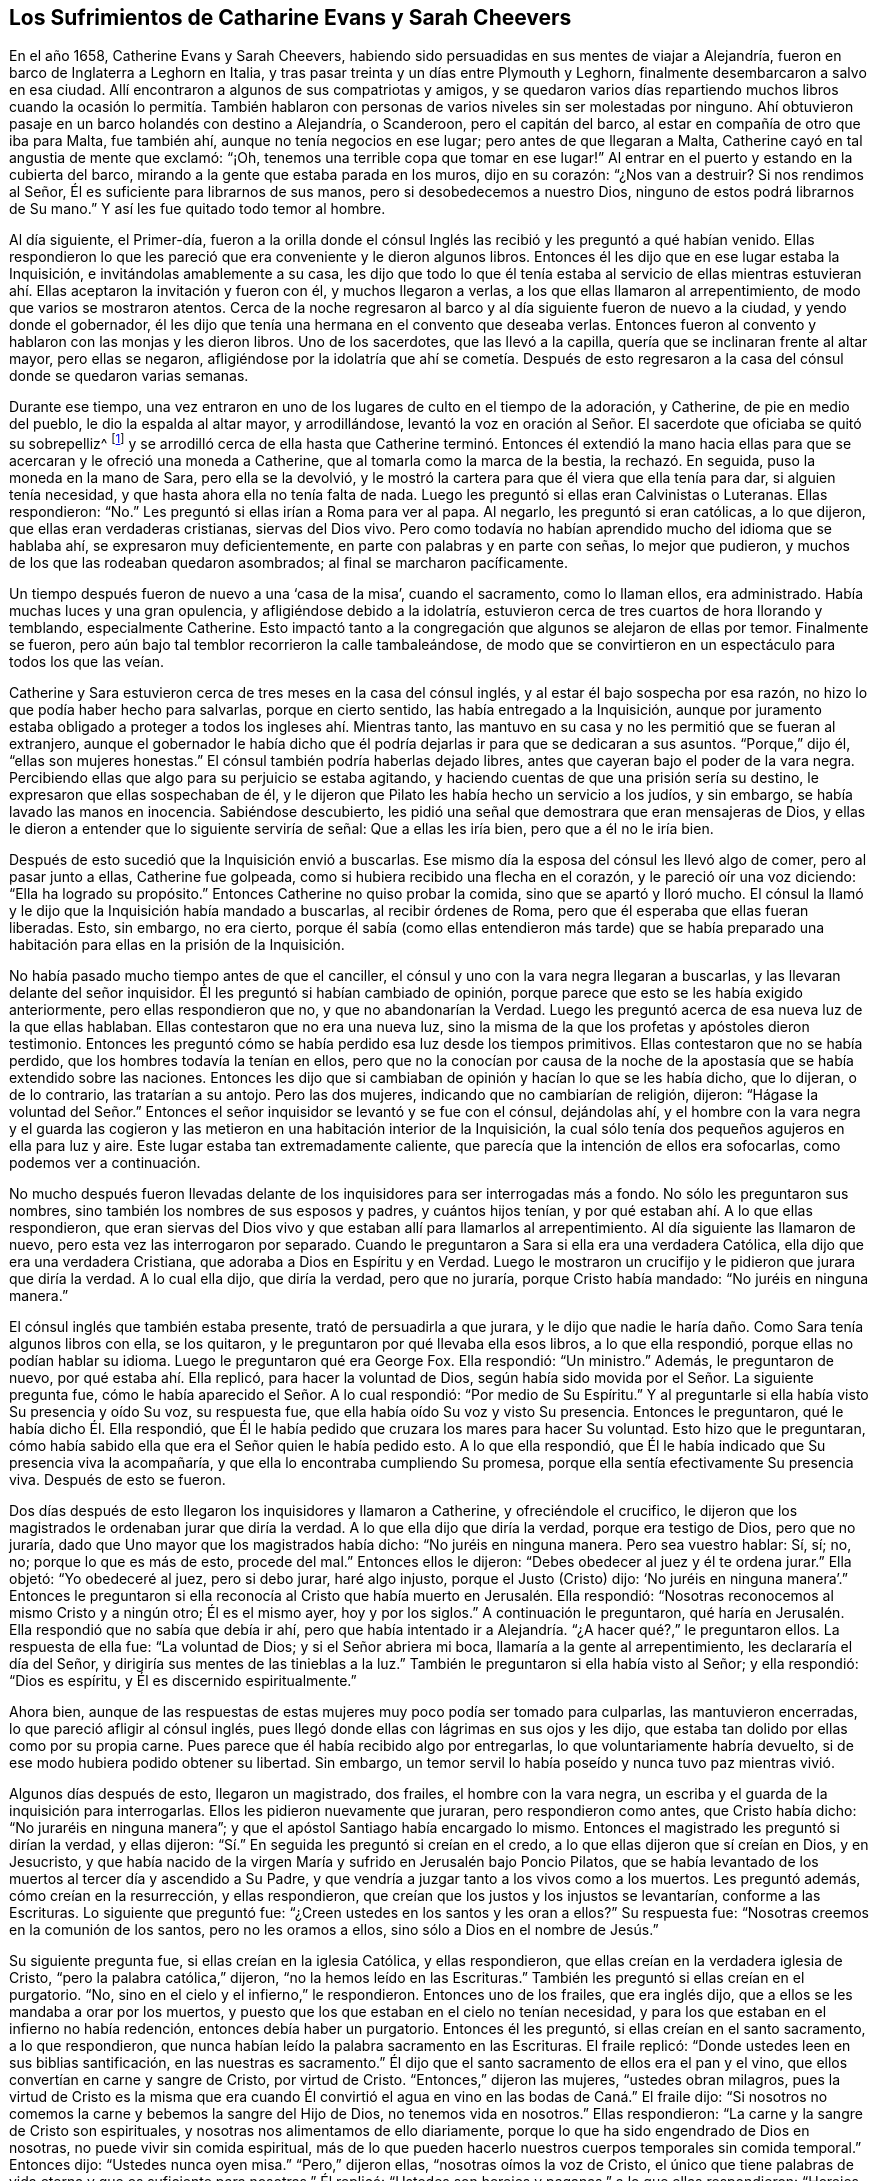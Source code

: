 == Los Sufrimientos de Catharine Evans y Sarah Cheevers

En el año 1658, Catherine Evans y Sarah Cheevers,
habiendo sido persuadidas en sus mentes de viajar a Alejandría,
fueron en barco de Inglaterra a Leghorn en Italia,
y tras pasar treinta y un días entre Plymouth y Leghorn,
finalmente desembarcaron a salvo en esa ciudad.
Allí encontraron a algunos de sus compatriotas y amigos,
y se quedaron varios días repartiendo muchos libros cuando la ocasión lo permitía.
También hablaron con personas de varios niveles sin ser molestadas por ninguno.
Ahí obtuvieron pasaje en un barco holandés con destino a Alejandría, o Scanderoon,
pero el capitán del barco, al estar en compañía de otro que iba para Malta,
fue también ahí, aunque no tenía negocios en ese lugar;
pero antes de que llegaran a Malta, Catherine cayó en tal angustia de mente que exclamó:
"`¡Oh, tenemos una terrible copa que tomar en ese lugar!`"
Al entrar en el puerto y estando en la cubierta del barco,
mirando a la gente que estaba parada en los muros, dijo en su corazón:
"`¿Nos van a destruir?
Si nos rendimos al Señor, Él es suficiente para librarnos de sus manos,
pero si desobedecemos a nuestro Dios, ninguno de estos podrá librarnos de Su mano.`"
Y así les fue quitado todo temor al hombre.

Al día siguiente, el Primer-día,
fueron a la orilla donde el cónsul Inglés las recibió y les preguntó a qué habían venido.
Ellas respondieron lo que les pareció que era conveniente y le dieron algunos libros.
Entonces él les dijo que en ese lugar estaba la Inquisición,
e invitándolas amablemente a su casa,
les dijo que todo lo que él tenía estaba al servicio de ellas mientras
estuvieran ahí. Ellas aceptaron la invitación y fueron con él,
y muchos llegaron a verlas, a los que ellas llamaron al arrepentimiento,
de modo que varios se mostraron atentos.
Cerca de la noche regresaron al barco y al día siguiente fueron de nuevo a la ciudad,
y yendo donde el gobernador,
él les dijo que tenía una hermana en el convento que deseaba verlas.
Entonces fueron al convento y hablaron con las monjas y les dieron libros.
Uno de los sacerdotes, que las llevó a la capilla,
quería que se inclinaran frente al altar mayor, pero ellas se negaron,
afligiéndose por la idolatría que ahí se cometía. Después de esto
regresaron a la casa del cónsul donde se quedaron varias semanas.

Durante ese tiempo,
una vez entraron en uno de los lugares de culto en el tiempo de la adoración,
y Catherine, de pie en medio del pueblo, le dio la espalda al altar mayor,
y arrodillándose,
levantó la voz en oración al Señor. El sacerdote que oficiaba se quitó su sobrepelliz^
footnote:[Prenda larga y amplia,
de tela blanca y fina y con las mangas muy anchas que lleva sobre la sotana el sacerdote]
y se arrodilló cerca de ella hasta que Catherine terminó. Entonces él extendió
la mano hacia ellas para que se acercaran y le ofreció una moneda a Catherine,
que al tomarla como la marca de la bestia, la rechazó. En seguida,
puso la moneda en la mano de Sara, pero ella se la devolvió,
y le mostró la cartera para que él viera que ella tenía para dar,
si alguien tenía necesidad, y que hasta ahora ella no tenía falta de nada.
Luego les preguntó si ellas eran Calvinistas o Luteranas.
Ellas respondieron: "`No.`" Les preguntó si ellas irían a Roma para ver al papa.
Al negarlo, les preguntó si eran católicas, a lo que dijeron,
que ellas eran verdaderas cristianas, siervas del Dios vivo.
Pero como todavía no habían aprendido mucho del idioma que se hablaba ahí,
se expresaron muy deficientemente, en parte con palabras y en parte con señas,
lo mejor que pudieron, y muchos de los que las rodeaban quedaron asombrados;
al final se marcharon pacíficamente.

Un tiempo después fueron de nuevo a una '`casa de la misa`', cuando el sacramento,
como lo llaman ellos, era administrado.
Había muchas luces y una gran opulencia, y afligiéndose debido a la idolatría,
estuvieron cerca de tres cuartos de hora llorando y temblando, especialmente Catherine.
Esto impactó tanto a la congregación que algunos se alejaron de ellas por temor.
Finalmente se fueron, pero aún bajo tal temblor recorrieron la calle tambaleándose,
de modo que se convirtieron en un espectáculo para todos los que las veían.

Catherine y Sara estuvieron cerca de tres meses en la casa del cónsul inglés,
y al estar él bajo sospecha por esa razón,
no hizo lo que podía haber hecho para salvarlas, porque en cierto sentido,
las había entregado a la Inquisición,
aunque por juramento estaba obligado a proteger a todos los ingleses ahí. Mientras tanto,
las mantuvo en su casa y no les permitió que se fueran al extranjero,
aunque el gobernador le había dicho que él podría
dejarlas ir para que se dedicaran a sus asuntos.
"`Porque,`" dijo él, "`ellas son mujeres honestas.`"
El cónsul también podría haberlas dejado libres,
antes que cayeran bajo el poder de la vara negra.
Percibiendo ellas que algo para su perjuicio se estaba agitando,
y haciendo cuentas de que una prisión sería su destino,
le expresaron que ellas sospechaban de él,
y le dijeron que Pilato les había hecho un servicio a los judíos, y sin embargo,
se había lavado las manos en inocencia.
Sabiéndose descubierto, les pidió una señal que demostrara que eran mensajeras de Dios,
y ellas le dieron a entender que lo siguiente serviría de señal:
Que a ellas les iría bien, pero que a él no le iría bien.

Después de esto sucedió que la Inquisición envió a buscarlas.
Ese mismo día la esposa del cónsul les llevó algo de comer, pero al pasar junto a ellas,
Catherine fue golpeada, como si hubiera recibido una flecha en el corazón,
y le pareció oír una voz diciendo: "`Ella ha logrado su propósito.`"
Entonces Catherine no quiso probar la comida, sino que se apartó y lloró mucho.
El cónsul la llamó y le dijo que la Inquisición había mandado a buscarlas,
al recibir órdenes de Roma, pero que él esperaba que ellas fueran liberadas.
Esto, sin embargo, no era cierto,
porque él sabía (como ellas entendieron más tarde) que se había
preparado una habitación para ellas en la prisión de la Inquisición.

No había pasado mucho tiempo antes de que el canciller,
el cónsul y uno con la vara negra llegaran a buscarlas,
y las llevaran delante del señor inquisidor.
Él les preguntó si habían cambiado de opinión,
porque parece que esto se les había exigido anteriormente,
pero ellas respondieron que no, y que no abandonarían la Verdad.
Luego les preguntó acerca de esa nueva luz de la que ellas hablaban.
Ellas contestaron que no era una nueva luz,
sino la misma de la que los profetas y apóstoles dieron testimonio.
Entonces les preguntó cómo se había perdido esa luz desde los tiempos primitivos.
Ellas contestaron que no se había perdido, que los hombres todavía la tenían en ellos,
pero que no la conocían por causa de la noche de
la apostasía que se había extendido sobre las naciones.
Entonces les dijo que si cambiaban de opinión y hacían lo que se les había dicho,
que lo dijeran, o de lo contrario, las tratarían a su antojo.
Pero las dos mujeres, indicando que no cambiarían de religión, dijeron:
"`Hágase la voluntad del Señor.`" Entonces el señor
inquisidor se levantó y se fue con el cónsul,
dejándolas ahí,
y el hombre con la vara negra y el guarda las cogieron y
las metieron en una habitación interior de la Inquisición,
la cual sólo tenía dos pequeños agujeros en ella para luz y aire.
Este lugar estaba tan extremadamente caliente,
que parecía que la intención de ellos era sofocarlas, como podemos ver a continuación.

No mucho después fueron llevadas delante de los inquisidores
para ser interrogadas más a fondo.
No sólo les preguntaron sus nombres, sino también los nombres de sus esposos y padres,
y cuántos hijos tenían, y por qué estaban ahí. A lo que ellas respondieron,
que eran siervas del Dios vivo y que estaban allí para llamarlos al arrepentimiento.
Al día siguiente las llamaron de nuevo, pero esta vez las interrogaron por separado.
Cuando le preguntaron a Sara si ella era una verdadera Católica,
ella dijo que era una verdadera Cristiana, que adoraba a Dios en Espíritu y en Verdad.
Luego le mostraron un crucifijo y le pidieron que jurara que diría la verdad.
A lo cual ella dijo, que diría la verdad, pero que no juraría,
porque Cristo había mandado: "`No juréis en ninguna manera.`"

El cónsul inglés que también estaba presente, trató de persuadirla a que jurara,
y le dijo que nadie le haría daño. Como Sara tenía algunos libros con ella,
se los quitaron, y le preguntaron por qué llevaba ella esos libros,
a lo que ella respondió, porque ellas no podían hablar su idioma.
Luego le preguntaron qué era George Fox.
Ella respondió: "`Un ministro.`"
Además, le preguntaron de nuevo, por qué estaba ahí. Ella replicó,
para hacer la voluntad de Dios,
según había sido movida por el Señor. La siguiente pregunta fue,
cómo le había aparecido el Señor. A lo cual respondió: "`Por medio de Su Espíritu.`"
Y al preguntarle si ella había visto Su presencia y oído Su voz, su respuesta fue,
que ella había oído Su voz y visto Su presencia.
Entonces le preguntaron, qué le había dicho Él. Ella respondió,
que Él le había pedido que cruzara los mares para hacer Su voluntad.
Esto hizo que le preguntaran,
cómo había sabido ella que era el Señor quien le había pedido esto.
A lo que ella respondió, que Él le había indicado que Su presencia viva la acompañaría,
y que ella lo encontraba cumpliendo Su promesa,
porque ella sentía efectivamente Su presencia viva.
Después de esto se fueron.

Dos días después de esto llegaron los inquisidores y llamaron a Catherine,
y ofreciéndole el crucifico,
le dijeron que los magistrados le ordenaban jurar que diría la verdad.
A lo que ella dijo que diría la verdad, porque era testigo de Dios, pero que no juraría,
dado que Uno mayor que los magistrados había dicho: "`No juréis en ninguna manera.
Pero sea vuestro hablar: Sí, sí; no, no; porque lo que es más de esto, procede del mal.`"
Entonces ellos le dijeron: "`Debes obedecer al juez y él te ordena jurar.`"
Ella objetó: "`Yo obedeceré al juez, pero si debo jurar, haré algo injusto,
porque el Justo (Cristo) dijo:
'`No juréis en ninguna manera`'.`" Entonces le preguntaron si ella
reconocía al Cristo que había muerto en Jerusalén. Ella respondió:
"`Nosotras reconocemos al mismo Cristo y a ningún otro; Él es el mismo ayer,
hoy y por los siglos.`"
A continuación le preguntaron,
qué haría en Jerusalén. Ella respondió que no sabía que debía ir ahí,
pero que había intentado ir a Alejandría. "`¿A hacer qué?,`" le preguntaron ellos.
La respuesta de ella fue: "`La voluntad de Dios; y si el Señor abriera mi boca,
llamaría a la gente al arrepentimiento, les declararía el día del Señor,
y dirigiría sus mentes de las tinieblas a la luz.`"
También le preguntaron si ella había visto al Señor; y ella respondió:
"`Dios es espíritu, y Él es discernido espiritualmente.`"

Ahora bien,
aunque de las respuestas de estas mujeres muy poco podía ser tomado para culparlas,
las mantuvieron encerradas, lo que pareció afligir al cónsul inglés,
pues llegó donde ellas con lágrimas en sus ojos y les dijo,
que estaba tan dolido por ellas como por su propia carne.
Pues parece que él había recibido algo por entregarlas,
lo que voluntariamente habría devuelto,
si de ese modo hubiera podido obtener su libertad.
Sin embargo, un temor servil lo había poseído y nunca tuvo paz mientras vivió.

Algunos días después de esto, llegaron un magistrado, dos frailes,
el hombre con la vara negra, un escriba y el guarda de la inquisición para interrogarlas.
Ellos les pidieron nuevamente que juraran, pero respondieron como antes,
que Cristo había dicho: "`No juraréis en ninguna manera`";
y que el apóstol Santiago había encargado lo mismo.
Entonces el magistrado les preguntó si dirían la verdad, y ellas dijeron:
"`Sí.`" En seguida les preguntó si creían en el credo,
a lo que ellas dijeron que sí creían en Dios, y en Jesucristo,
y que había nacido de la virgen María y sufrido en Jerusalén bajo Poncio Pilatos,
que se había levantado de los muertos al tercer día y ascendido a Su Padre,
y que vendría a juzgar tanto a los vivos como a los muertos.
Les preguntó además, cómo creían en la resurrección, y ellas respondieron,
que creían que los justos y los injustos se levantarían, conforme a las Escrituras.
Lo siguiente que preguntó fue: "`¿Creen ustedes en los santos y les oran a ellos?`"
Su respuesta fue: "`Nosotras creemos en la comunión de los santos,
pero no les oramos a ellos, sino sólo a Dios en el nombre de Jesús.`"

Su siguiente pregunta fue, si ellas creían en la iglesia Católica, y ellas respondieron,
que ellas creían en la verdadera iglesia de Cristo,
"`pero la palabra católica,`" dijeron, "`no la hemos leído en las Escrituras.`"
También les preguntó si ellas creían en el purgatorio.
"`No, sino en el cielo y el infierno,`" le respondieron.
Entonces uno de los frailes, que era inglés dijo,
que a ellos se les mandaba a orar por los muertos,
y puesto que los que estaban en el cielo no tenían necesidad,
y para los que estaban en el infierno no había redención,
entonces debía haber un purgatorio.
Entonces él les preguntó, si ellas creían en el santo sacramento, a lo que respondieron,
que nunca habían leído la palabra sacramento en las Escrituras.
El fraile replicó: "`Donde ustedes leen en sus biblias santificación,
en las nuestras es sacramento.`"
Él dijo que el santo sacramento de ellos era el pan y el vino,
que ellos convertían en carne y sangre de Cristo, por virtud de Cristo.
"`Entonces,`" dijeron las mujeres, "`ustedes obran milagros,
pues la virtud de Cristo es la misma que era cuando Él convirtió
el agua en vino en las bodas de Caná.`" El fraile dijo:
"`Si nosotros no comemos la carne y bebemos la sangre del Hijo de Dios,
no tenemos vida en nosotros.`"
Ellas respondieron: "`La carne y la sangre de Cristo son espirituales,
y nosotras nos alimentamos de ello diariamente,
porque lo que ha sido engendrado de Dios en nosotras,
no puede vivir sin comida espiritual,
más de lo que pueden hacerlo nuestros cuerpos temporales sin comida temporal.`"
Entonces dijo: "`Ustedes nunca oyen misa.`"
"`Pero,`" dijeron ellas, "`nosotras oímos la voz de Cristo,
el único que tiene palabras de vida eterna y que es suficiente para nosotras.`"
Él replicó: "`Ustedes son herejes y paganas,`" a lo que ellas respondieron:
"`Herejes son los que viven en pecado y maldad, y paganos los que no conocen a Dios.`"

Luego se les preguntó quién era la cabeza de la iglesia de ellas, a lo que respondieron:
"`Cristo.`"
Además se les preguntó qué era George Fox, ellas dijeron: "`Él es un ministro de Cristo.`"
Al ser interrogadas si él las había enviado, la respuesta de ellas fue:
"`No. El Señor nos movió a venir.`"
Entonces el fraile dijo: "`Ustedes están engañadas y no tienen la verdadera fe,
aunque tengan todas las virtudes.`"
Ellas replicaron: "`La fe es el fundamento del que proceden las virtudes.`"
Después se les dijo que si tomaban el santo sacramento podrían obtener su libertad,
de lo contrario, el papa no las dejaría ir ni por un millón de piezas de oro,
sino que perderían sus almas y sus cuerpos también. A esto ellas dijeron:
"`El Señor ha provisto para nuestras almas,
y nuestros cuerpos son libremente entregados para servirle a Él.`"
Luego se les preguntó si no creían que el matrimonio era un sacramento,
y ellas respondieron que era una ordenanza de Dios.
También se les preguntó si creían que los hombres podían perdonar pecados,
y la respuesta de ellas fue, que nadie podía perdonar pecados, sino sólo Dios.

Después de otro intercambio de palabras las mujeres preguntaron:
"`¿En qué les hemos hecho daño para que nos mantengan
prisioneras todos los días de nuestra vida?
Nuestra sangre inocente será requerida de sus manos.`"
El fraile dijo que él tomaría la sangre de ellas sobre sí mismo.
Ellas respondieron:
"`Llegará el momento en el que encontrarás que tienes
suficiente sobre ti mismo sin ella.`"
Entonces se les dijo que el papa era el vicario de Cristo,
y que lo que él hacía era para el bien de sus almas.
A esto ellas respondieron:
"`El Señor no ha encomendado la carga de nuestras almas al papa, ni a ustedes tampoco,
porque Él las ha tomado en posesión Suya.
¡Gloria sea a Su nombre por siempre!`"
Entonces se les dijo que debían ser obedientes.
Ellas contestaron que ellas eran obedientes al gobierno del Espíritu o luz de Cristo.
El fraile dijo: "`Nadie tiene la verdadera luz sino los católicos,
la luz que ustedes tienen es el espíritu del diablo.`"
Pero ellas dijeron:
"`¡Ay de aquellos que maldicen a Jesús! ¿Puede el
diablo dar poder sobre el pecado y la iniquidad?
Eso destruiría su reino.`"
"`Todos se ríen y se burlan de ustedes,`" dijo el fraile.
"`Pero,`" respondieron ellas, "`¿qué será de los burladores?`"
"`Eso no importa,`" dijo él,
"`ustedes se apresuran a predicar y no tienen la verdadera fe.`"
Ellas respondieron: "`La verdadera fe se sostiene en una consciencia pura,
vacía de ofensa hacia Dios y los hombres.
Todos tienen la verdadera fe que cree en Dios y en Jesucristo a quién Él ha enviado,
pero los que dicen que creen y no guardan Sus mandamientos, son mentirosos,
y la fe no está en ellos.`"

El fraile confesó que eso era cierto,
aunque las molestaba continuamente con amenazas para que se convirtieran.
Para este fin fueron encerradas en una habitación tan caliente,
que se dijo que era imposible que pudieran vivir mucho tiempo en ella.
Cuando se acostaban en la cama las picaban tantos mosquitos, que sus caras se hincharon,
como si se hubieran enfermado de viruela, por lo que muchos empezaron a temerles;
y el fraile le dijo a Sara que él divisaba un espíritu malo en la cara de ella.

En otro momento que estaban siendo interrogadas,
les preguntaron cuántos de sus amigos habían salido
al ministerio y a qué partes del mundo.
Ellas respondieron lo que sabían,
y se les dijo que todos los que entraran en el territorio donde el papa tenía poder,
nunca regresaría. Pero ellas dijeron que el Señor era suficiente para ellos,
como lo había sido para los tres muchachos en el horno de fuego,
y que su confianza estaba en Dios.
Como Catherine estaba enferma, le preguntaron porque se veía así,
y si el espíritu de ella estaba débil.
Ella respondió: "`No, mi cuerpo está débil porque no he comido nada.`"
Al oír esto, el fraile le ofreció una licencia para que comiera carne,
porque estaban en la Cuaresma de ellos,
pero ella la rechazó y dijo que no podía comer nada.
Después se fue a la cama, y permaneció ahí noche y día por doce días seguidos,
ayunando y sudando, pues estaba muy afligida y su agonía era grande.

Después de permanecer diez días allí, llegaron donde ella dos frailes, el canciller,
el hombre con la vara negra, un médico y el guarda.
Uno de los frailes le ordenó a Sara que saliera de la habitación,
y luego sacó de la cama la mano de Catherine, y dijo:
"`¿Es tan grande el demonio en ti que no puedes hablar?`"
A lo que ella respondió: "`Apártate de mí hacedor de iniquidad,
el poder del Señor está sobre mí, ¿y tú Lo llamas demonio?`"
Entonces él tomó su crucifijo para golpearla en la boca,
y ella le preguntó que si esa era la cruz que había
crucificado a Pablo al mundo y el mundo a Pablo.
Este fraile ignorante dijo que lo era.
Pero ella negó eso y dijo:
"`El Señor me ha hecho testigo para Él contra todos los hacedores de iniquidad.`"
Él entonces le ordenó que obedeciera y quiso golpearla, a lo que ella dijo:
"`¿Me vas a golpear?`"
Al decir él que sí lo haría, ella añadió:
"`Entonces estás fuera de la doctrina de los apóstoles,
porque ellos nunca golpearon a nadie.
Niego que seas uno de los enviados en el nombre del Señor.`" A esto él le respondió,
que él le había llevado un médico por caridad, y ella dijo:
"`El Señor es mi médico y salud salvadora.`"

El fraile, cada vez más enojado dijo, que sería azotada,
descuartizada y quemada esa noche en Malta,
y su amiga también. Pero ella le dijo modestamente que no tenía temor,
porque el Señor estaba a su lado, y que él no tenía poder sino el que había recibido,
y que si no usaba su poder para el mismo fin para el que el Señor se lo había dado,
Él lo juzgaría. Ante estas palabras todos quedaron mudos y se marcharon.
Luego el fraile se dirigió a Sara y le dijo que Catherine
lo había llamado hacedor de iniquidad.
"`¿Lo hizo?,`" dijo Sara,
"`¿estás libre de pecado?.`" A lo que él respondió que sí. "`Entonces,`" contestó Sara,
"`ella te ha agraviado.`"

A última hora de la tarde,
algo se proclamó en la puerta de la prisión con el golpe de un tambor,
y a primera hora de la mañana algunos regresaron con un tambor y armas.
A mí me parece que eso fue hecho con el propósito de atemorizar a estas pobres mujeres,
y hacerlas creer que serían ejecutadas, pues, en realidad, no esperaban algo diferente,
ya que por varias semanas habían creído que serían llevadas a la hoguera.
Pero ellas estaban plenamente entregadas y rendidas
a lo que el Señor se complaciera en permitir.
Entre tanto, como Catherine continuaba enferma, el fraile regresó con el médico,
pero ella le dijo que no podía tomar nada a menos que sintiera la libertad.
Entonces él dijo que ellas nunca saldrían de esa habitación mientras vivieran,
y pretendiendo ser amable con ellas añadió:
"`Ustedes pueden agradecerle a Dios y a mí que sus condiciones no son peores,
porque pudieron haber sido peores.`"
Entonces respondieron, que si ellas hubieran muerto,
habrían muerto tan inocentes como cualquier siervo del Señor. El fraile,
volviéndose a Sara,
le pidió que se fijara en el tormento que sufriría Catherine a la hora de la muerte,
diciendo que miles de demonios vendrían a llevarse su alma al infierno.
Pero Sara le dijo que ella no le temía a tal cosa.
Él le preguntó a Catherine si no creía correcto que
los ancianos de la iglesia oraran por los enfermos.
Ella dijo: "`Sí, cuando son movidos por el Espíritu del Señor.`" Entonces,
él cayó sobre sus rodillas y comenzó a aullar y a
desear que cayeran sobre él toda clase de males,
si no tenía la fe verdadera.
Entre tanto, el médico estaba enfurecido porque ella no se había inclinado ante él.

Mientras Catherine estaba enferma, Sara no estaba exenta de gran aflicción,
pues le dolía ver a su querida compañera tan enferma,
y ella fácilmente previó que si Catherine moría sus
propios sufrimientos serían más pesados.
Sin embargo, ella estaba rendida a la voluntad del Señor,
y no resentía en lo más mínimo que Catherine llegara al reposo eterno.
Pero con el tiempo Catherine empezó a recuperarse, y al tener hambre y comer,
se sintió renovada.
Pero la habitación donde estaban encerradas estaba tan excesivamente caliente,
que a menudo se veían obligadas a levantarse de la cama y recostarse
cerca del hueco de la puerta para recibir aire y tener aliento.
El calor era muy grande, porque no sólo venía de afuera,
sino también de adentro de la cárcel, y las afectó tanto que la piel se les resecó,
se les cayó el pelo y se desmayaban con frecuencia.
Sus aflicciones eran tan grandes, que cuando era de día deseaban la noche,
y cuando era de noche deseaban el día. Sí,
debido a la debilidad humana deseaban la muerte,
y comían su pan llorando y mezclaban su bebida con lágrimas.

Una vez,
que los frailes acudieron a verla con un médico diciéndole que era una obra de caridad,
Catherine les preguntó: "`¿Nos mantienen en esta habitación tan caliente para matarnos,
y luego nos traen un doctor para mantenernos más tiempo vivas?`"
A esto el fraile dijo que el inquisidor perdería la cabeza si él las sacaba de ahí,
y que era mejor mantenerlas ahí que matarlas.
Entonces ellas le escribieron al inquisidor y le expusieron su inocencia,
y también dijeron, que si era la sangre de ellas lo que buscaban,
podían tomarla de cualquier otra forma,
así como también sofocándolas en esa habitación caliente.
Pero esto enfureció tanto al inquisidor,
que mandó al fraile a quitarles sus plumas y tinteros,
(y ya les habían quitado sus biblias).
Ellas le preguntaron la razón por la que les eran quitados sus bienes; se les respondió:
"`Todo es nuestro y sus vidas también, si así lo deseamos.`"
Entonces ellas preguntaron, cómo habían perdido el derecho de sus vidas, y se les dijo:
"`Por traer libros y papeles.`"
Ellas replicaron, que si había algo en ellos que no fuera cierto,
que ellos podían escribir contra eso.
Pero el fraile dijo:
"`Nosotros no les escribimos a tontos y asnos que no saben el verdadero
latín.`" Además se les dijo que el inquisidor las quería separar,
porque Catherine estaba débil y debía ir a una habitación más fresca,
pero que Sara debía permanecer ahí. Entonces Catherine tomó a Sara por el brazo y dijo:
"`El Señor nos ha unido y ¡ay de aquellos que nos separen!
Preferiría morir aquí con mi amiga, que separarme de ella.`"
Esto impresionó tanto al fraile que se fue y no regresó por cinco semanas,
y la puerta de esa habitación no fue abierta en todo ese tiempo.

Pasado ese tiempo, los frailes regresaron para separarlas,
pero Catherine estaba enferma y con un sarpullido de pies a cabeza.
Ellos enviaron a buscar un médico, y este les dijo que ellas debían tener aire,
o de lo contrario debían morir.
Esto le fue dicho al inquisidor y él ordenó que se abriera la puerta seis horas al día;
pero diez semanas después fueron separadas,
lo cual fue una aflicción tan gravosa para ellas,
que declararon que la muerte misma no les habría sido tan difícil.
Los frailes decían que ellas se corrompían una a la otra,
y que estando separadas se inclinarían y someterían. Pero estos hombres se vieron decepcionados,
porque las mujeres eran más fuertes después que antes,
al ser adaptadas por el Señor a cada condición. Antes de que fueran separadas,
los frailes les habían llevado un azote pequeño de
cuerdas de cáñamo y les preguntaron si deseaban tenerlo,
y les dijeron que los monjes los usaban para azotarse a sí mismos hasta sangrar.
Pero las mujeres dijeron que eso no podía alcanzar al diablo,
porque él se sentaba en el corazón. Luego los frailes dijeron:
"`Toda la gente de Malta está a favor de ustedes,
y si cambiaran y se hicieran Católicas todos las aceptarían.`" Pero ellas respondieron:
"`El Señor nos ha transformado en lo que no cambia.`"
Ellos dijeron: "`Todas nuestras mujeres santas están orando por ustedes,
y si se convierten serán honradas por todo el mundo.`"
Ellas replicaron: "`El mundo yace en maldad,
y nosotras hemos rechazado todo honor y toda gloria del mundo.`"
Los frailes añadieron: "`También serán honradas por Dios, pero si no,
serán odiadas por todos.`"
"`Esto,`" dijo una de las mujeres, "`es una muestra evidente de Quién somos siervas,
porque el siervo no es mayor que su Señor.`"

Un Primer día, los frailes llegaron y les ordenaron arrodillarse con ellos para orar.
Ellas expresaron que ellas sólo podían orar cuando eran movidas por el Señor. Entonces
los frailes les ordenaron una segunda vez y luego se arrodillaron al lado de la cama,
y oraron según su manera.
Tras hacerlo les dijeron a las mujeres:
"`Hemos probado sus espíritus y ahora sabemos de qué espíritu son.`"
Pero ellas les dijeron que no podían saber eso,
a menos que sus mentes se volvieran a la luz de Cristo en sus consciencias.
Entonces, el fraile inglés enfureciéndose les mostró su crucifijo y les ordenó mirarlo,
pero ellas le dijeron: "`El Señor dice:
No te harás imagen de ninguna cosa arriba en el cielo, o abajo en la tierra,
o en el agua debajo de la tierra.
No te inclinarás ante ellas ni las adorarás, porque yo el Señor tu Dios,
soy Dios celoso.`"
El fraile al ver a Sara hablarle tan audazmente pidió los grilletes para encadenarla.
Entonces ella bajó la cabeza y le dijo: "`No sólo mis manos y pies,
sino también mi cuello por el testimonio de Jesús.`" El fraile aparentemente
apaciguado dijo que él les haría cualquier bien que pudiera,
porque vio que lo que ellas hicieron no había sido con malicia.
Los frailes con frecuencia les decían:
"`Si ustedes cedieran un poquito serían puestas en libertad, pero no quieren ceder nada,
sino estar contra todo.`"
A lo que ellas respondían, que harían cualquier cosa que obrara para la gloria de Dios.

Mientras estuvieron encarceladas ahí,
sucedió que la casa de la Inquisición fue construida nueva o reparada,
lo que tomó cerca de un año y medio.
Durante ese tiempo, algunas personas importantes fueron a ver la construcción,
lo que les dio oportunidad a estas mujeres de hablarles
y declarar la Verdad en el nombre del Señor.

Ahora bien,
aunque ellas eran amenazadas por los frailes por predicar la luz de Cristo tan audazmente,
no sólo los magistrados, sino también el señor inquisidor,
se empezaron a mostrar más moderados con ellas,
y dieron la orden de que se les dieran plumas,
tinta y papel para que escribieran a Inglaterra.
Algunos parecían inclinados a ponerlas en libertad,
pero los frailes trabajaban fuertemente contra eso,
pues habían trabajado cerca de tres cuartas parte del año para separarlas,
antes de conseguirlo.
Y cuando finalmente lo habían logrado,
le dijeron a Catherine que ellas nunca se volverían a ver las caras.

Mientras tanto, Catherine estaba enferma y casi no tenía apetito, y no quería comer nada,
sino lo que le fuera ofrecido por Sara.
Y,
tras decírsele a uno de los frailes que ella necesitaba que alguien
le lavara la ropa y le preparara algo de comida caliente,
él mandó a buscar a Sara para saber si ella lo haría por Catherine,
y Sara dijo que sí lo haría. Por este medio oyeron
una de la otra todos los días por varias semanas.
Una vez un fraile le dijo a Catherine:
"`Tú puedes liberarte de tu miseria cuando quieras,
porque puedes hacerte Católica y tener la libertad de ir adonde quieras.`"
Ella le dijo: "`Así tendría un nombre de que vivía, cuando estaba muerta.
Ustedes ya tienen suficientes católicos,
y si se esforzaran por llevar a algunos de ellos a la luz en sus consciencias,
entonces temerían y no pecarían.`" Este fraile estaba tan ansioso,
que dijo que perdería uno de sus dedos si ella y Sara se volvían Católicas.
Pero ella dijo: "`Babilonia es la ciudad que se construye con sangre,
pero Sión es redimida con juicio.`"

Se emplearon muchos medios para apartarlas de sus convicciones,
y en una ocasión trataron de poner persuadirla de que pusiera una pintura a la
cabecera de su cama como representación. Pero ella dijo con aborrecimiento:
"`¡Qué! ¿Crees que me hace falta un becerro para adorar?
¿Caminan ustedes por la regla de las Escrituras?`"
A lo que el fraile respondió: "`Sí, lo hacemos, pero también tenemos tradiciones.`"
Ella replicó:
"`Si sus tradiciones derogan o discrepan de los fundamentos de la doctrina de Cristo,
de los profetas y de los apóstoles,
las niego en el nombre del Señor.`" Pero él afirmó que no lo hacían. Entonces ella preguntó
qué regla tenían ellos para quemar a los que no podían unirse a ellos por causa de consciencia.
Él respondió: "`San Pablo lo hizo peor, porque él los entregaba al diablo,`" y añadió,
que ellos juzgaban condenados a todos los que no eran de su fe.
Entonces ella objetó varios de los ritos supersticiosos de la iglesia de Roma,
y también mencionó la prohibición del matrimonio, "`que,`" dijo ella,
"`es doctrina de demonios,
según lo dicho por el apóstol.`"

Al ser puesto en aprietos, él le dijo que San Pedro había sido el primer papa de Roma,
y que había edificado un altar ahí,
y que el papa era su sucesor y podía hacer lo que quisiera.
Pero ella refutó eso con buena razón. Él, entonces,
se jactó de la antigüedad de su iglesia,
pero ella expresó que la iglesia a la que ella pertenecía era aún más antigua:
"`Porque nuestra fe es desde el principio,`" dijo ella,
"`y Abel era de nuestra iglesia.`"
El fraile viéndose perdido y que ya no podía resistir a Catherine,
se fue adonde Sara y habló con ella en los mismos términos,
y ella también le dijo que Abel era de su iglesia.
A lo que él dijo: "`Abel era Católico,`" y sobrepasándose dijo:
"`Y Caín y Judas también.`" A lo que Sara respondió: "`Si eso es cierto,
entonces el diablo es Católico y yo no lo seré. No
me convertiré aunque me partas en pedazos.
Creo que el Señor me haría capaz de soportarlo.`"

En otro momento, el citado fraile, cuyo nombre era Malaquías,
volvió adonde Catherine y le dijo que si ella estaba dispuesta a ser Católica,
que debía decirlo, de otro modo,
la tratarían severamente y nunca más vería el rostro de Sara,
sino que moriría sola y mil demonios se llevarían su alma al infierno.
Entonces ella le preguntó si él era el mensajero de Dios para ella.
Él respondió: "`Sí.`" "`¿Por qué?,`" preguntó ella, "`¿cuál es mi pecado,
o en qué he provocado al Señor para que me envíe semejante mensaje?`"
"`¿Es?,`" dijo el fraile: "`porque no quieres ser católica.`"
Después de lo cual ella dijo: "`Te rechazo a ti y también rechazo el mensaje,
y al espíritu que habla en ti,
porque el Señor nunca habló así.`" Él enfureciéndose le dijo que
le pondría un montón de cadenas donde no viera el sol ni la luna.
Ella dando a entender cuán rendida estaba dijo,
que él no podría separarla del amor de Dios que es en Cristo Jesús,
la pusiera donde la pusiera.
Y al agregar él que la entregaría al diablo, ella prosiguió:
"`No les temo a todos los demonios del infierno,
el Señor es mi guardián. Aunque tuvieras la Inquisición,
con todos los países de alrededor de tu lado, y yo estuviera sola, no les temo.
Y si fueran miles más, el Señor está a mi derecha;
y lo peor que pueden hacer es matar el cuerpo,
no pueden tocar mi vida más de lo que el diablo pudo tocar la de Job.`"

Entonces el fraile dijo que ella nunca saldría viva
de la habitación. A lo que ella valientemente respondió:
"`El Señor es suficiente para librarme, pero ya sea que lo quiera o no,
no abandonaré la Fuente viva para beber de cisternas rotas.
Y ustedes no tienen ninguna ley para retenernos aquí,
sino la ley que tuvo Acab para la viña de Nabot.`"
El fraile, maldiciéndose e invocando sus dioses salió corriendo,
y mientras tiraba de la puerta dijo: "`¡Quédate aquí, miembro del diablo!`"
Y ella dijo: "`Los miembros del diablo hacen las obras del diablo;
y los ayes y plagas del Señor caerán sobre ellos por eso.`"

Luego, el fraile fue y le contó al inquisidor de esto, y el inquisidor se rio de él,
y antes de que volviera,
Catherine había sido sacada de esa habitación. Cuando fue adonde ella,
llevó con él a uno de los hombres del inquisidor y dos buenas gallinas,
y dijo que el señor inquisidor se las había enviado en amor a ella.
Ella respondió que recibía su amor,
pero no se mostró muy dispuesta a aceptar las gallinas,
dando a entender que estaba dispuesta a pagar por ellas,
pues no quería ser carga de nadie mientras tuviera su propio dinero.
El fraile, quien al parecer quería que pusieran su dinero a sus pies,
dijo que ellas no debían contar nada como propio,
porque en los tiempos primitivos los cristianos vendían
sus posesiones y ponían el dinero a los pies de los apóstoles.
Además dijo: "`No te faltará nada, aunque gastemos mil coronas.
Pero eres orgullosa,
porque no quieres coger las gallinas que el inquisidor te envió por caridad.`"
Entonces Catherine preguntó: "`¿Qué clase de caridad es esta,
dado que me mantiene prisionera?`"
Él respondió que era por el bien de sus almas que él las mantenía prisioneras; y añadió:
"`Si no hubieran ido a predicar, habrían podido ir donde quisieran.`"
Ella respondió: "`Nuestras almas están fuera del alcance del inquisidor.
Pero, ¿por qué se extiende tu amor hacia nosotras más que a tu propia gente?
Pues ellos cometen toda forma de pecados de los que no puedes acusarnos.
¿Por qué no los metes en la casa de la Inquisición y les mandas que se conviertan?`"

Entonces él le dijo: "`Tú no tienes la verdadera fe`";
y mostrándole su crucifijo le preguntó si ella pensaba que él lo adoraba.
Ella le preguntó:
"`¿Qué haces entonces con él?`" Y él respondió que era una
representación. Ella replicó que eso no representaba a Cristo,
pues Él era la imagen expresa de la gloria de Su Padre, que es luz y vida.
"`Pero,`" continuó ella, "`si puedes poner vida en cualquiera de tus imágenes,
entonces tráela y muéstramela.
¿Qué representación tenía Daniel en el foso de los leones,
o Jonás en el vientre de la ballena?
Ellos clamaron al Señor y Él los libró.`" El fraile,
que no podía soportar oírla hablar tanto contra los ídolos,
dijo que ella hablaba como un loca, y agregó: "`Te entregaré al diablo.`"
Ella sin temor a eso, dijo: "`Entrega lo tuyo,
yo soy del Señor.`" Entonces él se puso de pie y dijo:
"`Haré contigo lo que los apóstoles hicieron con Ananías y Safira.`"
Entonces ella, poniéndose también de pie, dijo: "`Te rechazo en el nombre del Señor,
el Dios vivo; tú no tienes poder sobre mí.`"

El fraile se fue con las gallinas adonde Sara y le dijo que Catherine estaba enferma,
y que el señor inquisidor había mandado dos gallinas,
y que Catherine estaría encantada de comer un trozo si ella preparaba una en ese momento,
y la otra el día siguiente.
Sara, que no era menos prudente y cautelosa que Catherine,
y no estaba dispuesta a recibir ese regalo antes de saber lo que podría ser conveniente,
le respondió lo mismo que Catherine.
Entonces, llevándose de nuevo las gallinas dijo:
"`Ustedes desean fervientemente ser quemadas,
porque así le harían creer al mundo que aman tanto a Dios como para sufrir de esa manera.`"
Oyendo Catherine eso dijo: "`Yo no deseo ser quemada, pero si el Señor me llama a eso,
creo que Él me dará poder para padecerlo por Su Verdad,
y si cada cabello de mi cabeza fuera un cuerpo,
yo podría ofrecerlos todos por el testimonio de Jesús.`"

El fraile regresó después y le preguntó nuevamente a Catherine,
si ella no había sido inspirada por el Espíritu Santo a ser Católica
desde que había llegado a la casa de la Inquisición. Ella dijo:
"`No.`" Pero él arguyendo lo contrario dijo:
"`Tú eres de las que llaman al Espíritu de Dios, Espíritu del diablo.`"
"`No,`" respondieron ellas (que aunque estaban separadas podían oírse una a la otra),
"`el Espíritu de Dios en nosotras resiste al diablo,
y la inspiración del Espíritu Santo no se realiza en la voluntad del hombre,
ni en el tiempo del hombre, sino en la voluntad y tiempo de Dios.`"
Discutieron más acerca de este asunto, y luego,
pidiendo sus biblias que les habían quitado,
él les dijo que nunca las verían de nuevo porque eran falsas.

Así, a menudo eran molestadas y presionadas por los frailes,
que por lo general llegaban de dos en dos, aunque a veces solo uno.
Uno de ellos con frecuencia levantaba su mano para golpearlas, pero nunca lo hizo,
pues como ellas no se dejaban mover por el miedo, se avergonzaba,
y luego decía que ellas eran buenas mujeres y que les haría todo el bien que pudiera.
Como en efecto hacía, pues algunas veces trabajaba para ellas,
y decía que era por amor a Dios y que ellas debían agradecerle por eso.
A lo que ellas respondían: "`Los que hacen algo para Dios,
no buscan una recompensa del hombre.`"
En una ocasión esto lo enojó tanto,
que dijo que ellas eran las peores de todas las criaturas,
y que serían tratadas peor que los Turcos, Armenios y Luteranos.
A lo que una de ellas dijo: "`La vida pura siempre ha sido contada como lo peor,
y si sufrimos somos del Señor y podemos confiar en Él. Haz lo que quieras con nosotras,
no tememos ninguna mala noticia.
Estamos establecidas y cimentadas en la Verdad, y cuánto más nos persigan,
más fuertes nos haremos.`"
Ellas en verdad experimentaban esto, según lo indicaban en sus cartas,
aunque estuvieron separadas una de la otra un año.

Sucedió en una ocasión, que un inglés que vivía ahí,
habiendo oído que Sara estaba en una habitación con una ventana que daba a la calle,
subió por la pared y le habló unas pocas palabras,
pero fue violentamente jalado y echado en prisión para ser juzgado por su vida.
Él era uno de los que ellos habían tomado de los Turcos,
y le habían hecho Católico romano.
Los frailes fueron donde ellas para saber si él les había llevado alguna carta.
Ellas dijeron: "`No.`" Catherine ni siquiera lo había visto, sin embargo,
les dijeron que era probable que lo ahorcaran.
Sara le dio información a Catherine de esto escribiéndole una pocas líneas
(porque parece que en ese momento ya no podían oírse una a la otra),
y le dijo que ella pensaba que los frailes ingleses
eran los principales actores de este asunto.

Esto entristeció a Catherine y le escribió a Sara de nuevo (porque
ellas tenían una forma privada de escribirse una a la otra).
En esta carta, después de su saludo,
le dijo a Sara que podía estar segura de que los frailes eran los principales actores,
pero que ella creía que el Señor preservaría a ese pobre inglés por Su amor,
y que se sentía movida a buscar al Señor por él con lágrimas,
y que deseaba que ella le enviara algo él una vez al día, si el guarda lo llevaba.
También le dijo que se sentía embargada por el amor de Dios por el alma de ella,
y que su Amado era "`señalado entre diez mil,`" y
que no le temía al rostro de ningún hombre,
aunque podía sentir sus flechas.
Además,
le indicaba que tenía la expectativa del regreso de ellas sanas y salvas a Inglaterra.
Y en la conclusión de la carta,
le pidió a Sara que tuviera cuidado de ser tentada con dinero.

Pero esta carta (por cuál medio, nunca lo supieron), llegó a manos del fraile inglés,
quien la tradujo al italiano y se la entregó al señor inquisidor.
Luego,
fue con el asistente del inquisidor donde Catherine y le mostró los dos documentos,
y le preguntó si ella podía leer el que estaba en inglés. "`Sí,`" dijo ella,
"`yo lo escribí.`" "`¡Ah, sí!,`" dijo él. "`Y,
¿qué es lo que dices de mí aquí?`" "`Nada más que lo que es cierto,`" replicó ella.
Entonces él dijo: "`¿Dónde está el papel que envió Sara?
Entrégalo o de lo contrario buscaré en tu baúl y en cualquier otro lugar.`"
Ella indicándole que buscara donde quisiera, él le dijo:
"`Debes decirme quién te trajo tinta, o de lo contrario, serás encadenada al momento.`"
Ella le respondió que no había hecho más que lo que
era justo y correcto a los ojos de Dios,
y que lo que ella sufriera por esa razón, sería por la Verdad.
Luego él dijo: "`Por amor a Dios, dime qué escribió Sara.`"
Ella le dijo algo de lo que había escrito, y que lo que había dicho era verdad.
"`Pero,`" respondió él,
"`tú dices que era probable que nosotros las tentáramos con dinero.`"

Entonces el asistente cogió la tinta de Catherine y la tiró, y se fueron;
y el pobre inglés fue liberado la mañana siguiente.
De ahí se fueron donde Sara y le dijeron que Catherine
honestamente lo había confesado todo,
y que lo mejor sería que ella confesara también. Ellos la amenazaron con una soga,
que le quitarían la cama y el baúl, y el dinero también. A lo que Sara dijo,
que era posible que ya no pudiera enviarle a Catherine nada más,
pero luego le preguntó al asistente, si él era un ministro de Cristo o un magistrado.
Que si era un magistrado, él podía tomar su dinero, pero que ella no se lo daría. Él,
enfureciéndose, dijo que ella estaba poseída, a lo que ella replicó: "`Si es así,
entonces es con el poder de una vida indestructible.`"

Así, de vez en cuando sufrían asalto tras asalto, y a veces sucedía también,
que los que llegaban a verlas eran golpeados en el corazón,
lo cual ofendía a los frailes.
Finalmente el dinero casi se les había acabado,
pues a veces lo habían utilizado para comer.
Los frailes les dijeron que ellas habrían podido guardar el dinero para otros servicios,
porque ellos las habrían mantenido mientras estuvieran prisioneras.
A esto ellas respondieron que no habrían podido guardar
el dinero y haber sido carga para otros.
Sucedió entonces que perdieron el apetito y comieron poco por tres o cuatro semanas,
hasta que finalmente se vieron obligadas a ayunar por varios días seguidos.
Esto hizo que los frailes dijeran que era imposible
que alguien viviera con tan poca comida como ellas.
Luego se les dijo que el señor inquisidor había dicho
que ellas podían tener lo que quisieran,
a lo que respondieron, que no estaban en sus propias voluntades ayunar,
sino que debían esperar a conocer la mente del Señor; lo que Él quería que hicieran.
Así continuaron debilitándose, especialmente Sara,
que al comprender que su muerte estaba cerca,
se vistió como deseaba ser depositada en la tumba.
Ambas estaban tan débiles que no podían ponerse ni quitarse la ropa,
y eran incapaces de arreglar sus camas,
y aunque deseaban estar juntas en una misma habitación, los frailes no lo permitieron.
En esta condición concluyeron que era probable que murieran,
pero el cielo había dispuesto otra cosa.

Por ese entonces, Catherine, que estaba siendo ejercitada en súplica al Señor,
mientras oraba que le placiera a Él ponerle fin a la prueba
de ellas de la manera que le pareciera bien a Sus ojos,
creyó oír una voz que decía: "`No morirán.`" Ella tomó esto como una voz celestial,
y a partir de ese momento se sintieron refrescadas con la presencia viva del Señor,
para gran gozo y consuelo de ambas,
de modo que sintieron la libertad para comer de nuevo.
Entonces se les proporcionó buena comida,
pero aún tenían temor de comer algo que en algún sentido pudiera ser considerado impuro.
Por tanto, clamaron al Señor diciendo:
"`Preferimos morir que comer algo que esté contaminado o sea impuro.`"
Entonces Catherine entendió que se le había dicho de parte del Señor:
"`Puedes comer tan libremente,
como si hubieras trabajado por ello con tus propias manos.`"
Y Sara, que a veces trabajaba para otros en la casa de la Inquisición,
fue persuadida de que se le había dicho por inspiración:
"`Tú comerás el fruto de tus manos, y serás bendecida.`"
Y así comieron, y por ocho o diez días obtuvieron todo lo que pidieron.

Pero un tiempo después de esto, fueron tan afligidas por falta de comida,
que esto les hizo más daño que el ayuno.
Sin embargo, al ser conservadas con vida, un fraile dijo:
"`El Señor las mantiene vivas mediante Su gran poder,
porque Él desea que sean Católicas.`"
A esto ellas respondieron: "`Un día será conocido que el Señor tenía otro fin en esto.`"
Pero los frailes les dijeron claramente que no había redención para ellas.
Después de lo cual ellas dijeron:
"`En el Señor hay misericordia y abundante redención,`" y les advirtieron
que tuvieran cuidado de no "`ser hallados luchando contra Dios.`"
Los frailes respondieron: "`Ustedes son unas insensatas.`"
"`Entonces lo somos,`" replicaron ellas, "`las insensatas del Señor;
y los tales son queridos y preciosos ante Sus ojos.`"
Entonces los frailes, mostrándoles sus coronillas afeitadas,
dijeron que ellos eran los insensatos del Señor, y señalando sus vestidos,
dijeron que ellos los usaban por amor a Dios para que el mundo se riera de ellos.

Por este tiempo uno de los frailes hizo lo que pudo para enviar a Catherine a Roma,
y al no conseguirlo, dijo que irían los dos.
Pero como esto tampoco surtió efecto,
el fraile fue enviado allí con un documento que contenía acusaciones contra Catherine.
Pero, Catherine, al enterarse del contenido de la carta,
le habló celosamente al escriba y pronunció ayes contra todas esas mentiras,
y lo desafió en el nombre del Señor. Antes de que el fraile
partiera le dijo a Sara que Catherine era bruja,
y que ella sabía qué se hacía en otros lugares.
Dijo esto, porque una vez que le había dicho un montón de mentiras a Catherine,
ella le dijo que ella tenía un Testigo de Dios en ella que era fiel y verdadero,
y que ella le creía a ese Testigo más que a las palabras de él.

Después que se fue, llegó a verla el cónsul inglés,
y llevaba con él un dólar enviado por el capitán de un barco que había llegado de Plymouth.
Ella le dijo que recibía el amor de su compatriota, pero que no podía recibir su dinero.
Entonces él le pregunto qué haría ella si no tomaba el dinero, a lo que ella respondió:
"`El Señor es mi porción, y por tanto, no me hará falta ninguna cosa buena.
Nosotras estuvimos en tu casa cerca de quince semanas,
¿viste alguna causa de muerte o cautiverio en nosotras?`"
Y al responder él que no,
ella le indicó que en cierto sentido él había sido cómplice del encarcelamiento de ellas,
y que él no ignoraba la intención. "`Tú sabías,`" dijo ella,
"`que una habitación estaba preparada para nosotras en la Inquisición,
y si no hubiéramos sido mantenidas vivas por el gran poder Dios,
hace mucho tiempo que habríamos muerto.`"
Tratando de excusarse dijo: "`¿Cómo habría podido evitarlo?`"
Entonces ella le recordó lo que había sucedido en la casa de él mientras estuvieron ahí,
y cómo los habían llamado al arrepentimiento y los habían advertido.
A lo que él respondió: "`Sea como sea, les irá bien.`"
Luego ella le recordó que él había requerido una señal de
ellas que demostrara que eran siervas del Señor Dios,
y le preguntó si no era cierto lo que ellas le habían dicho:
"`Tú eres un condenado y eres culpable ante Dios, sin embargo, arrepiéntete,
si puedes encontrar lugar para ello.`"
Mientras ella le hablaba así,
al cónsul le temblaban los labios y se le estremecía todo el cuerpo,
por lo que apenas podía mantenerse en pie,
y aunque era un hombre muy apuesto y en la flor de su vida,
se veía como alguien que se estaba muriendo.
Esta era señal suficiente para toda la ciudad,
si la hubieran tenido debidamente en cuenta.

Como Catherine rechazó la moneda, el cónsul se fue adonde Sara con el dinero,
pero ella también le dijo que no podía tomarla,
pero que si él tenía una carta para ellas, se sentiría libre de recibirla.
Él dijo que no tenía ninguna y le preguntó si necesitaba algo, a lo que ella respondió:
"`El Señor es mi Pastor, no me hace falta ninguna cosa buena; pero anhelo mi libertad.`"
Él, no queriendo desalentarla le dijo: "`La tendrás en un tiempo.`"
Pero él no vivió para verlo,
porque la siguiente vez que oyeron hablar de él estaba muerto.

Mientras el fraile estaba en Roma,
se les dijo que también iban a ser enviadas ahí. De hecho,
hubo una gran agitación al respecto,
pero parece que no pudieron ponerse de acuerdo en el asunto.
Mientras tanto, Catherine y Sara permanecían separadas,
pues había cinco puertas entre ellas con barras y cerraduras.
Sin embargo, Sara a veces encontraba una oportunidad,
fuera por descuido del guarda o porque era hecho a propósito,
para acercarse hasta donde podía ver a Catherine, y aunque los frailes las vigilaban,
ella a menudo llegaba a la puerta de Catherine por la noche.
Pero en una ocasión la descubrieron y la encerraron nuevamente, sin embargo,
no mucho tiempo después las puertas volvieron a quedar abiertas,
de modo que ellas se sentaban a la vista la una de la otra.

A veces, personas de varias naciones, eran llevadas como prisioneras a la Inquisición,
y los frailes y otros hombres importantes,
se esforzaban a su manera por hacerlos cristianos.
Y ellas, por su parte, a menudo mostraban los errores del papismo y declaraban la Verdad,
por la cual estaban dispuestas a sufrir la muerte, si les era requerida;
pero esto fue tomado muy mal.
Al fin sucedió que dos ingleses llegaron a la ciudad
y trataron de obtener la libertad de ellas,
pero fue en vano.
Sin embargo,
poco después los magistrados mandaron por ellas y les preguntaron
si estaban enfermas o si les hacía falta algo;
y al decirles que podían escribir a Inglaterra,
le ordenaron al escriba que les diera tinta y papel.

No mucho después llegaron un tal Francis Steward, capitán de barco,
y un fraile de Irlanda, y ambos se esforzaron mucho por obtener su liberación;
y sus amigos en Inglaterra no escatimaron en nada que pudiera procurarles la libertad.
Pero esta no estaba en poder de los magistrados,
pues el inquisidor dijo que él no podía ponerlas en libertad sin una orden del papa.
No obstante,
Catherine y Sara fueron llevadas a la sala de la corte y el cónsul inglés les preguntó,
si ellas estaban dispuestas a regresar a Inglaterra.
Ellas dijeron: "`Sí, si es la voluntad de Dios.`"
El capitán del barco, que también estaba ahí,
les habló con lágrimas en los ojos y les contó lo que él había hecho a favor de ellas,
pero que había sido en vano.
"`Es el inquisidor,`" dijo él, "`quien no las dejará salir libres,
porque ustedes han predicado entre estas personas.`"
Ellas dijeron que ellas habían dado testimonio de la Verdad,
y que estaban dispuestas a sellarlo con su sangre.
Él respondió, que si ellas eran puestas en libertad,
él les daría los pasajes gratis y proveería para ellas.
Y ellas le respondieron que su amor era bien aceptado
por el Señor. También les ofreció dinero,
pero ellas rehusaron tomarlo.

Luego, ellas le hicieron un relato de su encarcelamiento y sufrimientos,
y que no podían cambiar sus convicciones religiosas
aunque fueran reducidas a cenizas o picadas en pedacitos.
El fraile acercándose dijo que ellas no trabajaban, pero esto no era cierto,
porque ellas tenían trabajo propio y trabajaban como podían. También
le dijeron que el trabajo y negocio de ellas estaba en Inglaterra.
Él confesando que eso era cierto,
dijo que ellas habían sufrido suficiente y por mucho tiempo,
y que deberían obtener su libertad en un corto tiempo,
pero que necesitaban una orden del papa.
Mientras tanto, al capitán le afligía no poder obtener la libertad de ellas,
y marchándose, oró que Dios las consolara.
Ellas le rogaron al Señor que lo bendijera y lo preservara para vida eterna,
y que nunca dejara que él se fuera sin una bendición de Él por su amor,
pues él había arriesgado su propia vida, al esforzarse por obtener la libertad de ellas.

Después que él se fue, se encontraron con un peor trato.
El inquisidor llegó y las miró con ira,
pues parece que la eliminación de sus vidas estaba de nuevo sobre la mesa,
y sus puertas fueron cerradas por muchas semanas.
Después de un tiempo, el inquisidor regresó a la torre donde ellas se sentaban,
y Sara lo llamó y le pidió que les abrieran las puertas
para bajar el patio a lavar sus ropas.
Él entonces ordenó que las puertas fueran abiertas una vez a la semana,
y no mucho después eran abiertas todos los días. Ya que se había
dicho que ellas no podían ser liberadas sin permiso del papa,
Sara le dijo: "`Si somos prisioneras del papa, apelamos al papa.
Envíanos, pues, a él.`" Pero los que tenían su domicilio en la Inquisición,
especialmente los frailes, eran enemigos mortales de ellas,
aunque las habrían alimentado a veces con lo mejor de sus provisiones,
y les habrían dado botellas enteras de vino, si ellas lo hubieran recibido.
Pero esto las molestaba tanto, que se negaban a comer y a beber con ellos,
al considerarlos sus feroces perseguidores.

Una vez llegaron dos o tres barcos ingleses al puerto, y el cónsul inglés al contarles,
dijo que había hecho todo lo que había podido por ellas,
pero que no las dejarían ir a menos que se convirtieran en católicas, y por tanto,
ellas todavía debían sufrir encarcelamiento.
Antes que Sara supiera que estos barcos habían llegado,
ella los había visto durante la noche en un sueño,
y había oído una voz diciendo que ellas no podían irse todavía.
Cuando los barcos se fueron,
mandaron a buscar a las mujeres y les preguntaron si querían convertirse en católicas,
y ellas respondieron:
"`Nosotras somos verdaderas cristianas y hemos recibido el Espíritu de Cristo.`"
Uno de los magistrados les mostró la cruz,
y ellas le dijeron que ellas tomaban la cruz de Cristo cada día, la cual era,
el poder de Dios para crucificar el pecado y la iniquidad.
Sabiendo que había un fraile, quien, según les había dicho el capitán,
se había tomado grandes molestias por ellas,
y no viéndolo ahí (pues el que las favorecía secretamente
estaba ausente) les dijeron a los que estaban presentes:
"`Uno de sus padres nos ha prometido nuestra libertad`"; pero esto no sirvió de nada.
Sin embargo, ellas aceptaban la amabilidad de él,
y después le dijeron que él nunca tendría motivo para arrepentirse.

Una vez un fraile fue a donde ellas y les dijo:
"`Es la voluntad de Dios que ustedes sean mantenidas aquí,
o de lo contrario no podríamos retenerlas.`"
A lo que Catherine respondió: "`El Señor permite que los hombres malvados hagan maldades,
pero Él no quiere que ellos las hagan.
Él permitió que Herodes decapitara a Juan el Bautista, pero Él no quería que lo hiciera;
Él permitió que Esteban fuera apedreado y que Judas traicionada a Cristo,
pero Él no quería que ellos lo hicieran; porque si fuera así,
Él no los habría condenado por eso.`"
El fraile les preguntó: "`¿Somos nosotros entonces, hombres perversos?`"
Ella respondió: "`Los hombres perversos son los que obran maldad.`"
"`Pero,`" dijo él, "`ustedes no tienen la verdadera fe.`"
Y ella respondió: "`Por la fe estamos firmes y por el poder de Dios somos sostenidas.
¿Piensas que es por nuestro propio poder y santidad
que somos guardadas de una vana manera de vivir,
y del pecado y la maldad?`"
Entonces al decir él que era por el orgullo de ellas, Catherine le dijo:
"`Nosotras nos podemos gloriar en el Señor, pues éramos hijas de ira,
igual que los demás,
pero el Señor nos vivificó cuando estábamos muertas mediante la palabra viva de Su gracia,
y nos ha lavado, limpiado y santificado en alma y espíritu--en parte,
según nuestras medidas, y proseguimos hacia lo que es perfecto.`"
Él dijo: "`Ustedes son buenas mujeres,
pero aun así no hay redención para ustedes a menos que sean católicas.`"
En una ocasión los frailes les dijeron:
"`Ustedes pueden convertirse en católicas y conservar su propia religión,
y no será sabido a menos que sean llevadas delante de un juez.`"
A lo que ellas respondieron: "`¿Qué, y profesar un Cristo del que nos avergonzamos?`"

Algunos de los que iban a verlas las compadecían por no convertirse en católicas,
pero otros les mostraban su odio gritando que ellas debían ser quemadas, y vociferando:
__"`Fuoco, fuoco.`"__
(Fuego, fuego) Mientras permanecían separadas una de la otra,
Catherine a menudo se preocupaba mucho por Sara y temía que la atraparan,
pues uno de los frailes solía acosarla con palabras aduladoras.
Pero ambas continuaron firmes,
y con frecuencia se sentían embargadas del gozo y consolación
que sentían del Señor. Catherine contó en una de sus cartas,
que una vez el espíritu de oración había estado sobre ella,
pero que había tenido miedo de hablarle al Señor por temor
a decir una palabra que no le agradara a Él. Y que entonces,
le había sido respondido de parte del Señor: "`No temas, hija de Sión,
pide lo que quieras y Yo te lo concederé; lo que tu corazón desee.`"
Pero Catherine no deseó nada del Señor sino lo que fuera para la gloria de Él,
ya fuera su libertad o cautiverio, vida o muerte;
y en esta rendición ella fue hallada acepta ante el Señor.

A veces ellas hablaban tan eficazmente a los que llegaban a verlas,
que no podían refutarlas, y eran obligados a confesar que Dios estaba con ellas.
Sin embargo, otros hacían un ruido horrible y gritaban:
"`Jesús María,`" y se alejaban corriendo como si hubieran sido golpeados por el temor.
La celda de Catherine estaba tan cerca de la calle
que podía ser escuchada por los que pasaban,
y en algunas ocasiones era movida a llamarlos al arrepentimiento
y a volverse a la luz con la que eran iluminados,
la cual los podía sacar de todos sus caminos y obras de maldad,
para servir al Dios vivo y verdadero en espíritu y en verdad.
Esto alcanzó a algunos de manera tal, que suspiraban y gemían y se quedaban a escucharla,
pero no podían hacerlo por mucho tiempo porque estaba estrictamente prohibido.
No obstante,
algunos de los que pasaban por ahí hacia sus '`casas de adoración`' eran tan perversos,
que lanzaban piedras a la ventana de Catherine y con frecuencia
hacían un ruido lastimero y aullaban como perros.
Así eran acosadas, tanto desde el exterior como desde el interior por los frailes,
quienes las amenazaban ferozmente por el atrevido
testimonio de ellas contra la idolatría. Una vez,
que ellos le mostraron a Sara un cuadro de la virgen
María y de su bebé pintado en una pared,
y le pidieron que lo mirara, Sara, para mostrar su celo contra la adoración a los ídolos,
zapateo con su pie y dijo: "`Malditas todas las imágenes,
todos los hacedores de imágenes y los que se postran para adorarlas.`"

Sucedió que unos barcos franceses y españoles llegaron a unirse
a los caballeros de Malta para pelear contra los turcos.
Sara, al oír esto dijo: "`¡Dios está enojado!
No salgan para matarse unos a otros.
Cristo no vino para destruir la vida, sino para salvarla.`"
Ella le dijo esto a muchos que estaban persuadidos de obtener la victoria,
pero sucedió lo contrario, porque su flota fue golpeada por los turcos,
y regresaron con grandes daños.

En una ocasión, un fraile fue a ver a Catherine y le preguntó, por qué ella no trabajaba.
Entonces ella le preguntó: "`¿Qué trabajo haces tú?`" Él respondió: "`Yo escribo.`"
Entonces Catherine respondió: "`Yo también escribiré, si tú me traes pluma,
papel y tinta.`"
Él, que no estaba dispuesto a que ella escribiera le dijo:
"`Pablo trabajó cuando estaba en Roma,
y tejiendo tú podrías ganar unos tres medios peniques al día.`" Ella le dijo:
"`Si nosotras pudiéramos tener ese privilegio entre ustedes,
el que tuvo Pablo en Roma bajo el César (que era un príncipe pagano),
trabajaríamos y no seríamos carga para nadie.
Pues él vivió por dos años en su propia casa alquilada,
predicando el evangelio y la doctrina del Señor Jesucristo.`"

Ella también le preguntó, si él conocía la guerra santa de Dios.
"`Y si la conoces,`" dijo ella,
"`entonces no ignoras que nosotras no podemos estar sin
labor día y noche;`" esto detuvo la boca del fraile.
Además, era bien sabido que ellas no pasaban el tiempo ociosamente,
pues tejían medias para los que eran serviciales con ellas.
También hacían vestidos para los prisioneros pobres y remendaban sus propias ropas;
pero no estaban dispuestas a trabajar para los frailes.
Estos hombres a veces iban a ver a Catherine, se arrodillaban,
y querían que ella repitiera delante de ellos lo que ellas hablaban,
pero ella se rehusaba a hacerlo, aunque esto los enfurecía más.

Estos y otros hechos similares la afligían tanto, que una vez,
angustiada de espíritu clamó a Dios diciendo:
"`¡Mejor me fuera morir que vivir así!`" Pues al ser casi continuamente
obligada a testificar contra la idolatría y la superstición,
ella habría estado dispuesta a rendir su vida por el testimonio contra ella,
si le hubiera sido requerido.
Y cuando en una ocasión los frailes le dijeron que Sara iba a ser llevada a Roma,
mientras que ella debía permanecer en Malta, se afligió tanto,
que con súplica le preguntó al Señor si Él no la consideraba digna de
ir a Roma también y ofrecer su vida ahí por el testimonio de Jesús,
porque si ella tenía la libertad de escoger,
prefería ir que regresar sin Sara a Inglaterra.

En otro momento, cuando les fue dicho que sus Biblias eran falsas,
Catherine le preguntó al fraile que lo había dicho: "`¿Por qué son falsas?`"
Él respondió, porque los libros de los Macabeos no estaban en ellas.
Ella respondió, que aunque algo hiciera falta, el resto aún podía seguir siendo bueno,
pero que si algo era añadido, entonces la Biblia estaba corrompida.
Esto golpeó algunos agregados que ella había visto en las Biblias ahí. Luego él le preguntó
si ella no creía que todos debían inclinarse ante el nombre de Jesús,
al responder ella que sí, él dijo:
"`Jesús,`" y le pidió que se arrodillara o se inclinara.
Entonces ella le dijo,
que todo su corazón y su cuerpo estaban inclinados ante el nombre de Jesús,
pero que ella no se inclinaría por la voluntad de él. "`El
que se aparta de la iniquidad (continuó ella),
se inclina delante del nombre de Jesús, pero el que vive en pecado y maldad,
no se postra delante del Hijo de Dios.`"
Entonces él dijo que él y sus compañeros estaban en el mismo poder,
y que eran guiados por el mismo Espíritu que los apóstoles.
Esto hizo que ella le preguntara,
porqué entonces ellos abusaban de ese poder y usaban armas carnales.
Él respondió que ellos no lo hacían,
porque tanto su Inquisición como sus cadenas y grilletes eran espirituales.
Luego él le preguntó si ella no pensaba que todos
los que no eran de su persuasión estaban condenados.
Ella respondió: "`No, Cristo no nos ha enseñado así,
porque aquellos que hoy están en estado de condenación, si al Señor le place,
pueden ser llamados mañana a salir de ella.`"
Entonces él dijo: "`Nosotros pensamos que ustedes están condenadas,
y todos lo que no son de nuestra creencia.`"
A lo cual ella respondió: "`El juicio del hombre no nos hace daño.`"

A veces algunos llegaban a la prisión en sus días "`santos`"
y les preguntaban a las mujeres qué día era,
y ellas al no estar familiarizadas con esos santos respondían: "`No sabemos.`"
Cuando los otros les decían, que ese día era el día de tal o cual santo,
y que dicho santo las castigaría esa noche por no haber guardado su día, respondían:
"`Nosotras sabemos que los santos estaban en paz con nosotras,
y que por eso no les tememos.`"
En otra ocasión un fraile llegó y les dijo que faltaban diecisiete días para Navidad,
y que la virgen María había concebido ese día. Sobre lo cual Catherine hizo notar,
que eso en verdad era muy extraño,
que ella portara un niño sólo diecisiete días. Tales
y similares sucesos la afligían mucho,
cuando consideraba la gran oscuridad en la que estaban esas personas.
Y una vez, mientras clamaba al Señor en oración,
que parecía que todo el trabajo y la labor de ellas era infructuoso,
percibió esta respuesta: "`No te aflijas, aunque Israel no se reúna,
la Semilla de Malta se incrementará en multitud; eso que han sembrado no morirá,
sino que vivirá.`"

Después de que Catherine y Sara habían estado encarceladas en Malta cerca de tres años,
llegó un hombre llamado Daniel Baker,
quien hizo lo que pudo para obtener la libertad de ellas,
y también fue a ver al inquisidor, pero todo fue en vano.
Porque parece que el inquisidor exigía que algunos comerciantes ingleses en Leghorn,
o en Messina, se comprometieran a pagar cuatro mil dólares^
footnote:[Moneda que circulaba en varios países de Europa,
diferente al dólar actual de Estados Unidos.]
para que ellas fueran liberadas, y nunca regresaran a esos lugares.
Pero ellas no estaban dispuestas a entrar en esos términos,
ya que no sabían lo que el Señor de un momento a otro podría requerir de ellas.
Daniel, al ver que no podía obtener la libertad de ellas de esa manera,
se ofreció a ser encarcelado en lugar de ellas, y como no se aceptó fue aún más allá,
y expresó que estaba dispuesto a dar su vida por la libertad de Catherine y Sara,
si no había otro modo de que su libertad fuera comprada.
¡Gran amor, en verdad, del que son hallados muy pocos ejemplos!

Al oír ellas de esto, fueron tocadas con gran admiración. Mientras tanto,
Daniel Baker encontró la manera de que unas cartas les fueran entregadas,
y él mismo les escribió también,
tanto para consolarlas como para exhortarlas a la constancia.
Finalmente, también halló los medios para hablar con ellas; pues una vez,
mientras estaban en los portones de la prisión,
llegó ante ellas y las saludó con estas palabras:
"`Todo el cuerpo de los elegidos de Dios, queridas hermanas, reconoce sus testimonios.
Ustedes son un sabor dulce para el Señor y Su pueblo.`"
A lo que una de ellas respondió, que era una pena para ellas no poder ser más útiles.
Esto hizo que el corazón de él se derritiera con piedad y compasión,
considerando la maravillosa misericordia del Señor
al preservarlas sin desmayar en esa dura prueba.
Y ellos, viéndose unos a otros a la distancia a través de las rejas de hierro,
en ese momento fueron mutuamente refrescados.
Tiempo después ellas le escribieron y le manifestaron, con las más tiernas expresiones,
lo mucho que apreciaban su gran amor,
y también le enviaron cartas para sus amigos y familiares en Inglaterra.
Él no dejó de escribirles en respuesta durante su estancia,
que fue en la primera parte del año 1662; sin embargo,
se vio forzado a dejarlas en prisión ahí. Pero el momento de su rescate se acercaba,
el cual fue llevado a cabo por instancias de George Fox y Gilbert Latey,
al escribirle al señor Aubigny.

Antes de que Daniel Baker llegara a Malta,
se les había dicho a ellas que si se convertían al catolicismo podrían vivir en Malta.
A lo que ellas respondieron, que ellas eran verdaderas Católicas^
footnote:[La palabra Católico significa "`universal o general,`" y originalmente
fue usada para referirse a la iglesia universal o mundial de Cristo.
A lo largo de los siglos,
el término lentamente se convirtió en sinónimo de la iglesia
de Roma (o papista).]. Uno de los magistrados les dijo,
que si no se hacían católicas,
tendrían que sufrir un largo encarcelamiento por orden del papa, (sin embargo,
no era cierto que tal orden existiera).
También se les dijo, que si besaban la cruz serían liberadas,
y entonces podrían estar en la casa del cónsul inglés hasta
que se ofreciera una oportunidad de ser llevadas a Inglaterra.
Entre tanto,
ellas habían oído que el papa había dado la orden de que fueran llevadas
a Inglaterra sin causarles ningún daño. Pero sea como fuere,
ellas fueron guardadas en contentamiento,
y resueltamente dijeron que no besarían la cruz, ni comprarían su libertad a ese precio.

Parece que el cónsul pretendía obtener alguna ventaja
monetaria por la liberación de ellas,
porque les dijo que el inquisidor había dicho,
que si alguien ofrecía garantías de tres o cuatro
mil dólares a pagar si ellas volvían alguna vez,
serían puestas en libertad.
Esto también se lo dijo a Daniel Baker, y añadió,
que si nadie se comprometía como garante debían morir en prisión,
y que esa era la orden del papa.
Después de la partida de Daniel Baker,
se envió un mensaje a algunos comerciantes ingleses con respecto a tal compromiso,
pero ninguno pareció dispuesto a aceptarlo.
Y las prisioneras estaban tan lejos de desearlo, que hablaron contra esa idea.
Sin embargo, había muchos buscando obtener la libertad de ellas,
mostrándose a sí mismos dispuestos a comprometerse con lo que fuera razonable;
pero todos los esfuerzos fueron en vano.

Una vez ellas ayunaron tres días, y aunque era la estación fría,
se sentaron en el piso con muy poca ropa, sin medias ni zapatos,
y no tenían más que cenizas sobre sus cabezas.
Cuando los inquisidores vieron esto se maravillaron grandemente,
y Sara comenzó a hablar con gran celo en contra de la superstición
e idolatría. Y cuando el tiempo de su ayunó acabó,
Catherine compuso lo siguiente:

Himno a Dios

¡Toda alabanza a Aquel que no me ha dejado,

ni de Su mente me ha sacado,

ni Su misericordia de mí ha cerrado,

hasta donde he hallado!

¡Infinita gloria, loor y alabanzas,

sean dadas a Su nombre,

Quien ha dado a conocer en nuestras jornadas,

su fuerza y noble renombre!

¡Oh, nadie es al Cordero semejante,

del que resplandece brillante Su belleza!

¡Oh, que Su santo nombre se exalte,

Su majestad y fuerza!

¡Al único Dios mi alma alaba,

a la fuente pura y clara,

cuya corriente cristalina el exterior alcanza,

y lejos y cerca lava!

¡Los manantiales de eternidad,

muy puros y dulces son,

brotan sin cesar,

para a mi novio encontrar!

¡Mi dulce y querido Amado,

Su voz es para mí,

más que toda la gloria del mundo,

o que los tesoros que pueda descubrir!

¡Él es la gloria de mi vida,

mi gozo y mi placer.

Dentro del seno de Su amor,

me cercó de día y hasta el anochecer!

¡Él me preserva limpia y pura,

dentro de Su habitación,

donde yo con Él estoy segura,

y salva de toda equivocación!

¡Qué mi alma te alabe Señor!

¡Qué te alabe con gozo y paz!

¡Qué mi espíritu y mi mente día y noche,

te alaben sin cesar!

¡Oh, magnifiquen Su majestad,

Su fama y renombre,

Cuya morada es alta en Sión,

la gloria de Su corona!

¡Oh, alabanzas, alabanzas a nuestro Dios!

¡Canten alabanzas a nuestro Rey!

¡Oh, enseñen a la gente en el extranjero,

Sus alabanzas cantar!

¡Una canción brillante de gloria a Sión,

una que muy claro brille.

Oh, manifiéstenla ante la visión,

de las naciones lejos y cerca!

¡Qué Dios tenga Su debida gloria,

Su honor y Su fama

Qué todos Sus santos canten de nuevo,

las alabanzas a Su nombre!

Después de que Catherine cantó tan gozosamente,
se fue al pozo del patio y tomó mucha agua a la vista de los prisioneros,
y Sara también lo hizo; pues estaban muy sedientas.
Sara, además, se lavó la cabeza con agua fría,
y los prisioneros les gritaban en su lengua:
"`Ustedes se matarán y se irán al infierno.`"
Pero ellas ni le temían a eso, ni se enfermaron,
y se convirtieron en una maravilla para los demás.

Alrededor de medio año después de la partida de Daniel Baker,
entró en el corazón de Catherine, que si ella hablaba con el inquisidor,
él les concedería la libertad, y no había pasado mucho tiempo después de eso,
cuando él acudió a la sala de la corte de la Inquisición. Al enterarse de su llegada,
ellas solicitaron hablar con él y les fue concedido, y al ser admitidas en su presencia,
le dijeron que ellas no habían agraviado ni defraudado a nadie, y que sin embargo,
habían sufrido inocentemente casi cuatro años por causa de la consciencia, etc.
Después de esto,
el inquisidor fue muy cortés con ellas y les prometió la libertad en pocos días,
diciéndoles que enviaría a buscar al cónsul y lo
haría comprometerse a pagar 500 dólares por ellas,
si alguna vez regresaban.
Y que en el caso de que el cónsul se negara,
enviaría un recado al papa en Roma pidiéndole permiso para ponerlas en libertad,
sin ninguna obligación.

No muchos días después, el inquisidor llegó con su teniente, el canciller y otros,
y después de un discurso,
les preguntó si estaban dispuestas a regresar a sus esposos e hijos,
si esa fuera la voluntad de Dios.
A lo cual respondieron, que era la intención de ellas hacerlo en la voluntad de Dios.
En seguida fueron liberadas,
y el inquisidor se despidió muy cortésmente de ellas y les deseó un próspero regreso
a su país. De igual manera hicieron los magistrados y los oficiales inferiores,
sin exigir un penique por honorarios o asistencia.
Sin embargo, en su propia libertad, ellas le dieron algo al guardián y a algunos pobres.

Puestas así en libertad,
se arrodillaron y oraron a Dios que no les tomara
en cuenta lo que ellos les habían hecho,
porque ellos no las conocían. Y luego fueron entregadas en manos del cónsul,
quien les dijo que él se había comprometido por ellas para que fueran liberadas,
pero ellas nunca pudieron encontrar que eso fuera cierto.
Catherine y Sara estuvieron once semanas en la casa del cónsul,
antes de poder obtener un pasaje a Inglaterra.
Mientras tanto, Catherine,
estando bajo una gran preocupación debido a un juicio
que sentía que era inminente sobre la ciudad,
les escribió un documento a los gobernantes de Malta en el que decía,
que el 25 del mes llamado Agosto,
había venido sobre ella de parte del Señor escribirles en Su nombre lo siguiente:

"`Mi ira está encendida contra ustedes y Mi juicio está establecido entre ustedes,
debido a la dureza de sus corazones e incredulidad.
Yo, el Señor, que no deseo la muerte de ningún hombre,
sino que todos regresen a Mí y vivan,
he enviado a Mis siervas entre ustedes (contrario a su voluntad y sin
el conocimiento de ellas) para advertirles del mal que vendría sobre ustedes.
¡Porque todos los impíos serán llevados a juicio!
En verdad, Yo estableceré a Mi amado Hijo sobre Su trono,
y Él gobernará en Su regio poder y reinará en Su real majestad,
Cuyo derecho está sobre todo.
Él establecerá en todos los lugares Su propio gobierno espiritual,
un gobierno justo y una adoración pura en Espíritu y en Verdad.
¡Nada puede detener al Señor!
Si ustedes no oyen a Mis siervas que hablan Mis palabras,
a quienes han probado por casi cuatro años,
cuyas vidas han sido inofensivas e inmaculadas,
y han estado entre ustedes en inocencia pura, entonces,
Yo traeré sobre ustedes ay sobre ay, y juicio sobre juicio,
hasta que los vivos no puedan sepultar a los muertos.
Mi boca ha hablado esto y Mi celo lo hará,
y la mano de cada hombre estará sobre sus lomos por causa del dolor,
porque el día de la recompensa ha llegado.
Pero si oyen a Mis siervas que hablan en Mi nombre,
y se vuelven en sus mentes a la luz en sus consciencias que convence de todo mal,
y rechaza todos los pensamientos, palabras y actos del mal, entonces,
Yo derramaré mi Espíritu sobre ustedes,
y pronto serán curados de sus enfermedades y sanados de su dolor.`"

Esto y más escribió, y se lo entregó al cónsul para que se lo diera al '`gran maestre`'^
footnote:[El _gran maestre_ es la máxima autoridad de una orden,
con un poder casi absoluto, tanto en lo militar, como en lo político o lo religioso.]
y al resto de los gobernadores, pero el cónsul al no estar complacido con esto,
la amenazó con encarcelarla de nuevo.
Qué sucedió con el documento, no lo sé,
pero el 8 de Octubre hubo grandes truenos y relámpagos
que incendiaron y volaron una de las casas de pólvora,
aproximadamente a una milla de la ciudad, y otra casa de pólvora fue derribada.
En la ciudad, cinco casas se vinieron abajo,
la mayoría de las ventanas de vidrio de los palacios y otras casas se quebraron,
las puertas se despegaron de sus bisagras,
las paredes se rompieron y la ciudad entera fue terriblemente sacudida,
tanto que al ser medianoche, un lamento atravesaba toda la ciudad y las campanas sonaban.
Al pie de la cama donde Catherine y Sara dormían,
había una ventana de vidrio que también se quebró,
pero ellas no recibieron ninguna herida,
aunque la casa se sacudió tanto que ellas estaban muy asustadas y temblando.
Sin embargo, tras estando entregadas al Señor para vivir o morir,
el temor pronto fue quitado de ellas y se convirtió en gozo en
el Señor. Cuando llegó la mañana el cónsul fue adonde ellas,
y estando quietas y en silencio, preguntó si habían muerto.
Mientras él aún hablaba, otros entraron contando lo que había sucedido en la ciudad,
y él les contó que incluso los barcos en el puerto habían sido dañados.
Entonces ellas dijeron: "`¡Un ay ha pasado, y he aquí viene otro rápidamente,
si ustedes no se arrepienten!`"

Algunos días después de esto, Sara ayunó,
sentándose en el piso con ceniza sobre su cabeza, y con su cuello y hombros descubiertos,
y le habló al cónsul para que le pidiera al '`gran maestre`' que proclamara un ayuno,
e hiciera que el pueblo se reuniera a esperar en el Señor, con sus mentes vueltas a Él,
para que apartara Sus juicios de ellos, porque la hora de Sus juicios había llegado,
en la que la ramera pintada debía ser desnudada y recibir la copa de temblor
de la mano del Señor. El cónsul llevó este mensaje a los magistrados,
y los frailes dijeron que las mujeres tenían buenas intenciones.
Un tiempo después llegó el inquisidor y hablando con ellas les dijo:
"`La intención de ustedes es buena, pero el diablo las ha engañado.`"
Ellas le preguntaron si el diablo podía dar poder sobre el pecado, a lo que él dijo,
que el diablo podía transformarse en una imagen de luz.
Ellas asintieron a esto, sin embargo dijeron,
que él no podía esconderse de los hijos de luz,
aunque los que estaban en oscuridad no pudieran discernirlo.
Él no pudo soportar oír esto y se fue, y el cónsul, que estaba presente,
se afanó contra ellas para encerrarlas de nuevo, pero fue en vano.
Luego muchos murieron en el pueblo por una fiebre violenta,
pero no puedo decir si algún otro desastre siguió la predicción de ellas^
footnote:[Es interesante señalar, que poco después de esta época,
Malta sufrió la peor epidemia de peste de la historia de la isla.
En diciembre de 1675 se produjo un brote de peste
bubónica que se prolongó hasta agosto de 1676,
y provocó aproximadamente 11.300 muertes;
alrededor de una sexta parte de la población de la isla.
La mayoría de las muertes se produjeron en las zonas urbanas, incluyendo la capital,
La Valeta, y las Tres Ciudades,
que tuvieron una tasa de mortalidad de alrededor del 41+++%+++. Bartholomeo dal Pozzo (1637-1722),
conocido historiador contemporáneo de la Orden de San Juan,
comenzó su descripción de este brote afirmando,
"`la venganza divina ordenó el castigo de la peste por nuestros pecados.`"].

Al fin, llegó una fragata del rey de Inglaterra llamada el Zafiro,
comandada por el capitán Samuel Titswel, quien acogió a Sara y a Catherine,
junto con algunos caballeros de Malta.
Entre ellos estaba el hermano del inquisidor,
quien a menudo le hablaba al capitán para que a las mujeres
no les faltara nada de lo que había en el barco,
y a ellas les dijo que si regresaban a Malta no serían tan perseguidas.
Al capitán le dijo: "`Si ellas van al cielo de una manera y nosotros de otra,
todos nos encontraremos al final.`"
Pero ellas le respondieron que Cristo Jesús, la luz del mundo,
era el único camino al Padre.

Un tiempo después de haber partido de Malta, llegaron a Leghorn,
donde los comerciantes les mostraron gran amabilidad,
y les enviaron vino y otras cosas para que se refrescaran,
y también les ofrecieron dinero, pero ellas no quisieron aceptarlo.
De ahí llegaron a Tánger,
lugar que le pertenecía al rey de Inglaterra por
su matrimonio con la hija del rey de Portugal.
Este lugar estaba entonces sitiado por los moros, sin embargo,
Catherine y Sara entraron al pueblo,
y muchos acudieron en masa a la casa donde ellas se alojaban,
porque exhortaban valientemente al pueblo a apartarse de la maldad.
También fueron a ver al gobernador,
quien fue cortés con ellas y tomó la amonestación amablemente,
y prometió seguir su consejo.
Él quiso darles dinero, pero ellas no lo tomaron, aunque sí aceptaron su amor,
porque él había ordenado que ninguno de la guarnición las maltratara,
ni de palabra ni de hecho, bajo pena de severo castigo.
Sin embargo,
parecía que los portugueses e irlandeses estaban
suficientemente dispuestos a hacerles daño.

Estando ellas inclinadas a salir y hablarles a los moros,
le pidieron al gobernador que las dejara ir,
pero él les dijo que ellas sólo podían esperar de esa gente salvaje,
una muerte cruel o prisiones para siempre.
Y aunque le manifestaron que ellas creían que el Señor las guardaría,
ya que estaban persuadidas de que Él les pedía ir a los moros,
el gobernador de manera amistosa les impidió ir.
Detenidas así, entendieron que el Señor había aceptado la buena voluntad de ellas,
y cuando volvieron a embarcarse (aunque en otro barco),
varios tomaron transporte con ellas por creer, que por causa de ellas,
tendrían una travesía segura.
El capitán y los demás que iban en el barco se comportaron muy cortésmente con ellas,
y aunque se toparon con tempestades, al final llegaron seguros a Inglaterra.

Catherine relató después, que mientras estaba en la Inquisición,
por muchos días seguidos había estado a la espera de ser quemadas en la hoguera.
Por ese tiempo vio en un sueño durante la noche,
una habitación grande y un gran fuego de leña en la chimenea,
y observó a alguien sentado en una silla junto al fuego, en forma de siervo,
a quien ella tomó como el Hijo del Dios eterno.
También vio a un niño varón muy amistoso y hermoso,
sentado en un sillón directamente sobre el fuego
(que no parecía tener más de nueve meses de edad,
y no tenía más ropa que un lino pequeño y fino alrededor de la parte superior),
y que el fuego ardía alrededor; sin embargo, el niño jugaba y estaba feliz.
Entonces ella quiso cogerlo por temor a que se quemara,
pero el que estaba sentado en la silla le pidió que lo dejara en paz.
Luego, al volverse vio a un ángel,
y el que estaba sentado en la silla finalmente le pidió que cogiera al niño,
lo cual hizo,
y vio que no había sufrido ningún daño. Al despertar le contó el sueño a Sara,
y le pidió que no temiera, porque las huestes celestiales las seguían.

He recogido el relato de lo que les sucedió a estas
mujeres en Malta de varios documentos y cartas,
que no mucho después de su regreso a casa fueron publicados en forma impresa.
Y como en la publicación no se guardó el orden debido, y se mencionaron muchas cosas,
que para evitar la redundancia he dejado pasar,
puede que yo sin intención haya perdido en uno u otro caso,
el orden o la secuencia del tiempo,
pero aun así creo que los hechos no están distorsionados.
Ahora, para darle una idea al lector del ánimo de estas mujeres y de sus sufrimientos,
insertaré algunas de sus cartas.
Entre las que les escribieron a sus amigos en Inglaterra estaba la siguiente:

"`Oh, queridos y amados amigos, padres, ancianos y pilares de la casa espiritual de Dios,
y hermanos y hermanas en el Señor Jesucristo,
en la medida del amor y vida de nuestro Dios,
los saludamos a todos y los abrazamos en lo que es eterno.
Nos regocijamos grandemente y glorificamos el nombre de nuestro Padre celestial,
por habernos considerado dignas de participar de
la muerte y sufrimientos de Su bendito Hijo con ustedes.

Aunque somos las más pequeñas del rebaño de Dios,
somos del verdadero rebaño del que Cristo Jesús es el pastor.
Él ha tenido tan tierno cuidado sobre nosotras,
como ha tenido sobre todos los corderos que ha llamado en el día de Su poder.
Él nos ha llevado a través y sobre grandes aflicciones,
como a muchos otros de nuestros hermanos y sufrientes por Su nombre; en burlas, mofas,
escarnios, críticas, azotes, contradicciones, peligros en la tierra, peligros en el mar,
pruebas ardientes, crueles amenazas, aflicciones de corazón, dolores de alma,
calores y fríos, ayunos y vigilias, temores internos y luchas externas,
terribles tentaciones y persecuciones,
pavorosos encarcelamientos y bofetadas de Satanás. Sin embargo,
en todas estas pruebas el Señor ha sido muy misericordioso con nosotras,
y no se ha apartado, ni ha permitido que Su fidelidad nos falle,
sino que nos ha sostenido y nos ha guardado de desmayar en medio de nuestro apuro.

Nosotras no teníamos a nadie más ante quien hacer nuestro clamor,
sino ante el Señor únicamente; ni podíamos esperar una gota de misericordia,
favor o refrigerio,
sino lo que Él destilaba de Su presencia viva y obra por Su propia fuerza.
Porque cerca de un año estuvimos sentadas, una en una habitación y la otra en otra,
como búhos en el desierto y personas abandonadas en lugares solitarios.
Pero entonces,
disfrutábamos la presencia del Señor y contemplábamos el resplandor de Su gloria,
y los veíamos a ustedes, amigos queridos,
en la luz de Jesús. Contemplábamos su orden y la
firmeza de su fe y amor para con todos los santos,
y éramos refrescadas en todos los de corazón fiel;
y sentíamos el flujo de amor y vida que fluía de los corazones
de los que estaban completamente unidos a la fuente,
y nos hicimos sensibles al beneficio de sus oraciones.

¡Oh, las tristezas, los lamentos, las lágrimas que hemos experimentado!
Pero "`los que sembraron con lágrimas,
con regocijo segarán.`" La verdadera tristeza engendra verdadero gozo,
y la verdadera cruz trae verdadera corona.
Pues cuando abundaban nuestras tristezas, el amor de Dios sobreabundaba.
Cuánto más profunda era la tristeza, más grande era el gozo; cuánto más grande la cruz,
más pesada la corona.

Queridos amigos y hermanos, no se maravillen de que Israel no se haya reunido;
nuestro juicio queda en el Señor, y también nuestras obras.
No ha sido por falta de esfuerzo laborioso, ni de dolor,
ni de amor por las almas de ellos,
porque nos habríamos contentado con ser alimentadas con hierba del suelo,
si así hubiéramos tenido la libertad de compartir con ellos.
Porque de no ser por la gran oposición,
nos habrían seguido como pollitos tras la gallina; tanto grandes como pequeños. ¡Pero,
oh, los encrespados mares y las furiosas y espumosas olas;
los vientos tormentosos y las inundaciones:
las profundas aguas y las altas montañas y colinas; las duras piedras,
los caminos ásperos y las sendas tortuosas; los altos cedros, los fuertes robles,
las árboles sin fruto y corruptos que ponen obstáculos en el suelo,
y estorban para que la Semilla justa no sea sembrada,
ni las plantas nobles sean plantadas! ¡Oh,
ellos les cierran el reino a los sencillos de corazón
y esconden de los inocentes la llave del conocimiento;
no entran en el reino, ni se lo permiten a los que desean entrar!

En su lugar, incitan a los magistrados a desarrollar armas carnales,
con la intención de evitar que el Señor reciba Su herencia, y despojar a Su Hijo,
el heredero de todo, para que no tenga morada entre ellos,
ni una habitación cerca de ellos.
Pero Su luz pondrá al descubierto sus tinieblas,
y Su resplandor quemará todas sus abominaciones, y desfigurará su belleza,
manchará su gloria, su pompa y su orgullo,
para que eso perezca como los higos fuera de tiempo, caiga como la flor del campo,
y se marchite como la hierba sobre el terrado.
¡Oh, el vientre del infierno, las fauces de Satanás,
todo el misterio de la iniquidad está en apogeo,
y todas las formas de abominaciones que hacen desolación,
están donde no deben estar y son amparadas por una ley, contra la que nadie debe hablar,
ni caminar en contra, bajo pena de muerte!

¡Pero alabanzas a nuestro Dios, que nos llevó a declarar contra ello día a día! ¡Oh!
Los guías ciegos, los espíritus de seducción que hacen que la gente se equivoque,
que obligan a las personas a adorar a la bestia y su imagen,
a tener su marca en sus frentes y en sus manos,
a inclinarse ante cuadros y paredes pintadas,
a adorar las cosas de sus propias manos y caer ante lo que sus propios dedos han moldeado.
Ellos no les permiten mirar hacia Sión, bajo pena de muerte, ni caminar hacia Jerusalén,
bajo pena de ser quemados en la hoguera,
sino permanecer en Babel y creer lo que sea que digan o declaren ser la verdad.

¡Oh!
Los caminos, las adoraciones, las modas, formas, costumbres, tradiciones,
observaciones e imaginaciones que han atraído en sus oscuras adivinaciones,
para mantener a la pobre gente en ceguera e ignorancia,
para que perezcan por falta de conocimiento,
y sean corrompidos porque el camino de la Verdad no es dado a conocer entre ellos.
Todos ellos están en las muchas formas, y fuera del único camino verdadero y vivo.
De hecho, sus caminos son tantos y tan monstruosos, que son indescriptibles.
Sin embargo,
el Señor nuestro Dios ha encendido un fuego en medio
de ellos que consumirá todas las formas,
modas, costumbres y tradiciones de los hombres, y quemará los cardos, los espinos,
la cizaña, el rastrojo, los árboles infructuosos y los corruptos.
Marchitará todos los frutos, las obras y labores de los hombres malvados e impíos,
con la plaga de Su iracunda indignación,
y esparcirá a todos Sus enemigos con los torbellinos de Su disgusto.`"

Esta carta fue firmada por ambas, aunque es posible que Catherine fuera la escritora.
Ella también le escribió una carta de exhortación al inquisidor Católico en Malta,
y otra al fraile Malaquías. Entre las cartas que ella les escribió a su esposo e hijos,
cuento la siguiente como realmente digna de ser entregada a la posteridad:

"`Para las manos de John Evans, mi querido y precioso esposo, y a mis tiernos hijos,
quienes son más queridos y preciosos para mí que la niña de mis ojos.

Queridísimo y fiel esposo, amigo, y hermano, engendrado por mi Padre eterno,
de la Semilla inmortal del pacto de luz,
vida y bendición. Tengo unidad y comunión contigo día y noche,
para mi gran refrigerio y continuo consuelo.
¡Alabanzas, alabanzas sean dadas a nuestro Dios para siempre,
quien nos ha unido en lo que ni el mar ni la tierra pueden separar o dividir!

Mi querido corazón,
mi alma te saluda sinceramente a ti y a mis queridos y preciosos hijos,
quienes son queridos y preciosos en la luz del Señor,
para tu gozo infinito y mi eterno consuelo.
¡Gloria a nuestro Señor Dios eternamente, quien los ha llamado con llamamiento santo,
y ha hecho que Su belleza resplandezca sobre ustedes en el día de Su poder,
en el que está preparando Su tesoro y uniendo a Sus
fieles en el vínculo del amor y salvación eternos,
entre quienes Él los ha contado por Su gracia gratuita.
En esta, les suplico, queridos corazones, en el temor del Señor,
que permanezcan en sus medidas según la manifestación
de la revelación del Hijo de Dios en ustedes.
Mantengan diligente vigilancia sobre cada pensamiento, palabra y acto,
y dejen que sus mentes permanezcan continuamente en la luz,
donde descubrirán las trampas y cebos de Satanás, y serán preservados de sus trampas,
redes y pozos, para que no sean esclavizados por él a su antojo.

¡Oh, mi querido esposo e hijos,
cuán a menudo he derramado mi alma ante el Padre eterno por ustedes,
con ríos de lágrimas noche y día,
para que sean guardados puros y limpios ante los ojos de nuestro Dios,
incrementando sus talentos como vírgenes prudentes, teniendo aceite en sus vasijas,
con sus lámparas ardiendo, vestidos con la larga y blanca túnica de justicia,
listos para entrar a la recámara, cenar con el Cordero,
y ser alimentados en el banquete de manjares suculentos,
donde sus almas pueden ser nutridas, refrescadas, consoladas y satisfechas,
y nunca tener hambre de nuevo!

Mis queridos corazones, ustedes no carecen de enseñanza;
ustedes están en la tierra de bendición,
en la que fluye leche y miel entre los mayordomos fieles,
cuyas bocas están abiertas de par en par a la justicia,
para declarar los eternos misterios del reino perpetuo,
de las interminables alegrías y de la gloria eterna,
donde todo los dispuestos y obedientes entrarán y serán bendecidos para siempre.

Mis queridos corazones, las promesas del Señor son grandes,
y '`todas son sí y Amén`' para los que temen Su nombre.
Él consolará a los dolientes en Sión,
y hará que los abatidos se regocijen en Jerusalén a causa de las buenas nuevas.
Los que carguen la cruz con paciencia, llevarán la corona con gozo,
pues es a través de la longanimidad y paciente espera,
que se obtiene la corona de vida e inmortalidad.
El Señor ha ejercitado mi paciencia y me ha tratado hasta el extremo,
para Su alabanza y mi consuelo eterno;
Quien no ha dejado de proporcionarnos todo en Su propio y debido tiempo.
En realidad, nosotras somos testigos de que Él puede aderezar una mesa en el desierto,
tanto espiritual como temporal.
¡Oh, el infinito amor de nuestro Dios, quien es perpetua fuente de todo refrigerio vivo,
y cuyos arroyos cristalinos nunca dejan de correr hacia toda alma
sedienta que respira en pos de los manantiales de vida y salvación!

En nuestra más profunda aflicción,
cuando yo esperaba que cada respiración fuera la última, no podía, sin embargo,
desear no haber atravesado el mar,
porque sabía que había sido la voluntad de mi Padre eterno para probarme,
junto con mi querida y fiel amiga.
En todas las aflicciones y miserias, el Señor recordó la misericordia,
y no nos dejó ni nos abandonó, ni permitió que Su fidelidad nos fallara,
sino que hizo que las dulces gotas de Su misericordia destilaran sobre nosotras,
y que el resplandor de Su glorioso semblante brillara en nuestros corazones,
y nunca dejó de concedernos revelaciones y visiones.

¡Oh,
¿cómo puedo explicar la plenitud del amor de Dios hacia
nuestras almas?! ¡Ninguna lengua puede expresarlo,
ningún corazón puede concebirlo, ninguna mente puede comprenderlo! ¡Oh, el embeleso,
el arrebato, el glorioso y resplandeciente semblante de nuestro Señor Dios,
quien es nuestra plenitud en el vacío, nuestra fuerza en la debilidad,
nuestra salud en la enfermedad, nuestra vida en la muerte, nuestro gozo en la tristeza,
nuestra paz en la inquietud, nuestra alabanza en la pesadez,
nuestro poder en todas las necesidades! ¡Sólo Él es un Dios pleno para nosotras,
y para todos los que confían en Él! Él nos ha vaciado y purgado de nosotras mismas,
y nos ha edificado por completo sobre un fundamento seguro, la roca de los siglos,
Jesucristo, la Luz del mundo, en Él que ni los encrespados mares,
ni las embravecidas y espumosas olas, ni los vientos tormentosos, pueden movernos,
aunque golpeen con vehemencia.

¡Gloria, honor y alabanza sean dadas a nuestro Dios por siempre,
quien a partir de Sus tesoros eternos nos llena de Sus riquezas eternas
día a día! Él nutre nuestras almas con lo más selecto de Sus misericordias,
alimenta nuestros cuerpos con Su buena creación,
y alivia todas nuestras necesidades plenamente.
¡Alabanzas, alabanzas sean dadas sólo a Él, quien es nuestra porción eterna,
nuestra confianza y nuestro regocijo,
a quien servimos aceptablemente con reverencia y piadoso temor;
porque nuestro Dios es fuego consumidor!

Oh, mi querido esposo y mis preciosos hijos,
puede que sientan los flujos de amor y vida que fluyen
como un río hacia cada uno de ustedes,
desde un corazón que está completamente unido a la fuente.
Mis oraciones son por ustedes día y noche sin cesar,
suplicándole al Señor Dios de poder que derrame Sus tiernas misericordias sobre ustedes,
los guarde en Su temor puro, incremente su fe, los confirme en toda justicia,
y los fortalezca al creer en el nombre del Señor Dios Todopoderoso,
para que sean establecidos como el Monte de Sión, que jamás podrá ser conmovido.
Mantengan sus almas sin mancha del mundo,
y ámense fervientemente unos a otros con corazón puro.
Sírvanse unos a otros en amor, edifíquense unos a otros en lo Eterno,
sobrelleven los unos las cargas de los otros por el bien de la Semilla,
y cumplan así la ley de Dios.
Esta es la palabra del Señor para ustedes, mis amados.

Amados corazones, los encomiendo a las manos del Todopoderoso, quien habita en lo alto,
y a la Palabra de Su gracia en ustedes,
quien es capaz de edificarlos para vida eterna y perpetua salvación. Por mí,
quien soy tu amada y preciosa esposa y cónyuge, en el matrimonio del Cordero,
en el lecho sin mancilla,`"

C+++.+++ E.

"`Mi amada compañera de yugo en la obra de nuestro Dios, cariñosamente te saluda.
Saluda con cariño a nuestros preciosos amigos en todo lugar.
Creo que volveremos a ver sus rostros con alegría.`"

Escrito en la Inquisición en Malta, en el mes Once, de 1661.

La siguiente carta fue escrita por Sara a su esposo, Henry Cheevers y a sus hijos.

"`Mi querido esposo, mi amor y mi vida están rendidos al servicio del Dios vivo,
y a la obediencia de Su llamado puro en la medida de la manifestación de Su amor, luz,
vida y Espíritu de Cristo Jesús, Su unigénito Hijo,
a quien Él ha hecho manifiesto en mí y en miles más mediante el resplandor de Su aparición,
para ponerle fin al pecado y a Satanás,
y sacar a la luz la inmortalidad a través de la predicación del evangelio eterno,
por medio del Espíritu de profecía,
que es derramado sobre los hijos e hijas del Dios vivo, según Su propósito;
para el cual Él me ha escogido, a mí que soy la más pequeña de todos.
Pero Dios, que es rico en misericordia,
por amor a Su propio nombre ha pasado por alto mis ofensas,
y me ha considerado digna de llevar testimonio de Su santo nombre,
ante los poderosos hombres de la tierra.
¡Oh, el amor del Señor a mi alma!
Mi lengua no puede expresar, ni ha entrado en el corazón del hombre concebir,
las cosas que Dios ha preparado para los que le temen.

Por tanto, mi alma respira anhelante a mi Dios por ti y por mis hijos de noche y de día,
para que sus almas sean unidas a la luz del Señor Jesús,
sean trasladadas del reino de Satanás al reino de Dios,
donde podemos disfrutarnos unos a otros en la vida eterna,
y donde ni el mar ni la tierra pueden separarnos.
En esta luz y vida los saludo, mi querido esposo y amados hijos,
deseando que abracen el amor de Dios,
al hacer que Su verdad se manifieste muy claramente entre ustedes.
De la que yo soy testigo, es decir,
de la fuente eterna que ha sido abierta por los mensajeros
de Cristo que les predican la palabra de Dios,
a tiempo y fuera de tiempo, indicándoles donde pueden encontrar a su Salvador,
para purgarlos y limpiarlos de sus pecados, y reconciliarlos con Su Padre,
y tener unidad con Él y con todos los santos en la luz,
y ser conciudadanos en el reino de gloria,
reposo y paz que Cristo ha comprado para los que lo aman y le obedecen.
¿Qué provecho tiene ganar el mundo entero, y perder sus almas?
Busquen primero el reino de Dios y Su justicia,
y todas las otras cosas les serán añadidas.
Porque la piedad es una gran ganancia,
pues tiene promesa de esta vida presente y de la venidera; la cual se cumple en mí,
que he gustado el amor infinito y las misericordia del Señor para con mi alma.

Y desde el movimiento del mismo amor y vida oro por ti,
mi querido esposo y mis queridos hijos.
Mi querido amor los saluda a todos; mis oraciones a Dios son por todos ustedes,
para que sus mentes sean unidas a la luz con la que son iluminados,
y yo pueda disfrutarlos en lo que es eterno, y tener comunión con ustedes en el Espíritu.
"`El que se une al Señor, un espíritu es con él,`" un corazón, una mente, un alma,
para servirle al Señor en un mismo consentimiento.
No puedo expresar por medio de la pluma o del papel el gran amor de Dios,
al cumplir Sus misericordiosas promesas para conmigo en el desierto,
tras haber sido puesta en prisión por la verdad de
Dios para permanecer allí todos los días de mi vida;
al ser examinada, probada, interrogada bajo pena de muerte,
entre los enemigos de Dios y Su verdad; al estar mi vida en peligro,
hasta que el Señor los sojuzgó y sometió mediante Su poderosa fuerza,
e hizo que nos alimentaran y quisieran darnos dinero y ropa; y sin embargo,
el Señor engalanó ricamente nuestra mesa en el desierto.
Se acerca el día del Señor en el que Él descubrirá toda obra de las tinieblas,
por muy secreta que sea;
porque la luz de Jesucristo la hará manifiesta en cada consciencia.
En efecto, el Señor arrancará todas las cubiertas que no sean de Su propio Espíritu.
El Dios de paz sea con todos ustedes.
Amén.`"

Escrito en la prisión de la Inquisición por Sara Cheevers.

Tanto ella como Catherine escribieron varias otras cartas a sus esposos y familiares,
pero como gran parte de mi relato fue extraído de ellas, las paso por alto.
Sin embargo, por medio de estas que inserté,
uno puede ver que ellas no eran mujeres de temperamento lento,
sino inteligentes y alegres.

En una carta de Sara a sus amigos en Irlanda, encontré estas palabras:

"`Mi vida está rendida al servicio del Señor. Ataduras, cadenas, cerrojos, hierros,
puertas dobles y la muerte misma,
es demasiado poco por el testimonio de Jesús y por la Palabra de Dios.
Por tanto, es un sacrificio razonable con tal que la Semilla sea reunida.
Los lazos y las aflicciones suceden en el evangelio de Cristo.
Los que quieran vivir piadosamente en Cristo Jesús, deben sufrir persecución.`"

Catherine escribe en una carta dirigida a Daniel Baker,

"`El tiempo es demasiado poco para que yo pueda revelar
la vigésima parte de los terribles pruebas.
Sin embargo, cada vez que fuimos llevadas a alguna prueba,
el Señor quitó todo temor de nosotras, multiplicó nuestras fuerzas,
y nos dio poder y osadía para defender la Verdad del Señor Jesús,
y sabiduría de palabras para tapar la boca de los detractores.
Pero entonces ellos decían, que nosotras no teníamos la verdadera fe,
pero que teníamos todas las virtudes.
Estimado hermano, ora por nosotras, para que no caigamos ni fallemos,
para que nuestros enemigos no tengan ninguna ventaja de gozarse y decir,
que nosotras servimos a un Dios que no puede servirnos,
y que invocamos a un Dios que no puede librarnos; como si nosotras fuéramos como ellos,
para invocar piedras, cuadros, paredes pintadas y cosas muertas, que no pueden oír,
ver ni hablar.
Te suplicamos que les cuentes a todos nuestros queridos amigos, padres y ancianos,
los pilares de nuestro edificio espiritual,
junto con el resto de nuestros hermanos Cristianos,
que deseamos sus oraciones porque tenemos necesidad de ellas.`"

Ellas concluyen esta carta con el siguiente poema:

¡Cuán fuerte y poderoso es nuestro Rey,

para todos los que en Él creen!

Él los guarda de los que los quieren lazar,

y a la fuerza los quieren desgarrar.

En nosotros los que sufrimos por la Semilla,

nuestros corazones están heridos y sangran,

al ver la opresión y la crueldad,

de los hombre que niegan Tu Verdad.

En fuertes prisiones y profundas mazmorras

sólo a Dios clamamos y lloramos.

Nuestras penas nadie las puede aprender ni leer,

sino los que nuestro camino han de recorrer.

Pero Aquel cuya belleza brillante resplandece

El que vuelve las tinieblas en luz,

hace que los cedros se inclinen y los robles se doblen,

ante el que es enviado para el mismo fin.

Él es una fuente pura y clara,

Sus cristalinos arroyos corren lejos y cerca,

para limpiar a todo el que a Él se acerca,

Para ser sanado de su pecado.

Todos aquellos que pacientemente permanecen,

y nunca se desvían ni se descarrían,

el Señor los librará de toda

opresión, cautiverio y esclavitud.

Ellas compusieron varios otros, que cayeron en las manos de sus enemigos,
y le fueron dadas copias de estos al inquisidor.
Y ahora las dejo.
